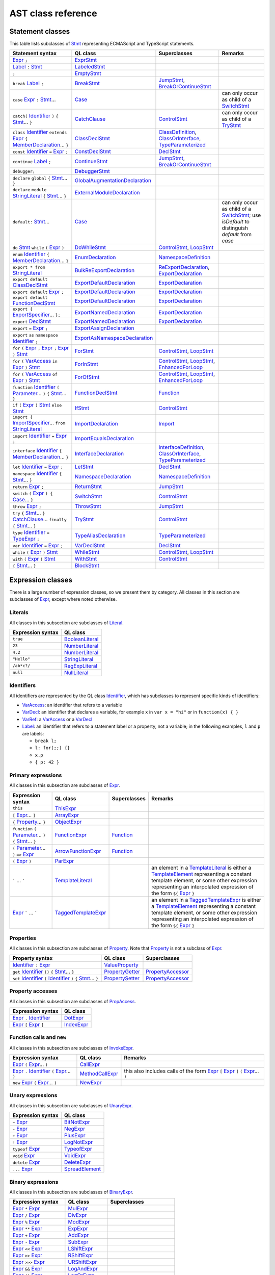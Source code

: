 AST class reference
===================

Statement classes
-----------------

This table lists subclasses of `Stmt <https://help.semmle.com/qldoc/javascript/semmle/javascript/Stmt.qll/type.Stmt$Stmt.html>`__ representing ECMAScript and TypeScript statements.

+---------------------------------------------------------------------------------------------------------------------------------------------------------------------------------------------------------------------------------------------------------------------------------------------------------------------------------------------------------------------------------------------------------------------------------------------+------------------------------------------------------------------------------------------------------------------------------------------------------------------+--------------------------------------------------------------------------------------------------------------------------------------------------------------------------------------------------------------------------------------------------------------------------------------------------------------------------------------------------------------------------------------------------------------------------+---------------------------------------------------------------------------------------------------------------------------------------------------------------------------------------------------+
| Statement syntax                                                                                                                                                                                                                                                                                                                                                                                                                            | QL class                                                                                                                                                         | Superclasses                                                                                                                                                                                                                                                                                                                                                                                                             | Remarks                                                                                                                                                                                           |
+=============================================================================================================================================================================================================================================================================================================================================================================================================================================+==================================================================================================================================================================+==========================================================================================================================================================================================================================================================================================================================================================================================================================+===================================================================================================================================================================================================+
| `Expr <https://help.semmle.com/qldoc/javascript/semmle/javascript/Expr.qll/type.Expr$Expr.html>`__  ``;``                                                                                                                                                                                                                                                                                                                                   | `ExprStmt <https://help.semmle.com/qldoc/javascript/semmle/javascript/Stmt.qll/type.Stmt$ExprStmt.html>`__                                                       |                                                                                                                                                                                                                                                                                                                                                                                                                          |                                                                                                                                                                                                   |
+---------------------------------------------------------------------------------------------------------------------------------------------------------------------------------------------------------------------------------------------------------------------------------------------------------------------------------------------------------------------------------------------------------------------------------------------+------------------------------------------------------------------------------------------------------------------------------------------------------------------+--------------------------------------------------------------------------------------------------------------------------------------------------------------------------------------------------------------------------------------------------------------------------------------------------------------------------------------------------------------------------------------------------------------------------+---------------------------------------------------------------------------------------------------------------------------------------------------------------------------------------------------+
| `Label <https://help.semmle.com/qldoc/javascript/semmle/javascript/Expr.qll/type.Expr$Label.html>`__ ``:`` `Stmt <https://help.semmle.com/qldoc/javascript/semmle/javascript/Stmt.qll/type.Stmt$Stmt.html>`__                                                                                                                                                                                                                               | `LabeledStmt <https://help.semmle.com/qldoc/javascript/semmle/javascript/Stmt.qll/type.Stmt$LabeledStmt.html>`__                                                 |                                                                                                                                                                                                                                                                                                                                                                                                                          |                                                                                                                                                                                                   |
+---------------------------------------------------------------------------------------------------------------------------------------------------------------------------------------------------------------------------------------------------------------------------------------------------------------------------------------------------------------------------------------------------------------------------------------------+------------------------------------------------------------------------------------------------------------------------------------------------------------------+--------------------------------------------------------------------------------------------------------------------------------------------------------------------------------------------------------------------------------------------------------------------------------------------------------------------------------------------------------------------------------------------------------------------------+---------------------------------------------------------------------------------------------------------------------------------------------------------------------------------------------------+
| ``;``                                                                                                                                                                                                                                                                                                                                                                                                                                       | `EmptyStmt <https://help.semmle.com/qldoc/javascript/semmle/javascript/Stmt.qll/type.Stmt$EmptyStmt.html>`__                                                     |                                                                                                                                                                                                                                                                                                                                                                                                                          |                                                                                                                                                                                                   |
+---------------------------------------------------------------------------------------------------------------------------------------------------------------------------------------------------------------------------------------------------------------------------------------------------------------------------------------------------------------------------------------------------------------------------------------------+------------------------------------------------------------------------------------------------------------------------------------------------------------------+--------------------------------------------------------------------------------------------------------------------------------------------------------------------------------------------------------------------------------------------------------------------------------------------------------------------------------------------------------------------------------------------------------------------------+---------------------------------------------------------------------------------------------------------------------------------------------------------------------------------------------------+
| ``break`` `Label <https://help.semmle.com/qldoc/javascript/semmle/javascript/Expr.qll/type.Expr$Label.html>`__ ``;``                                                                                                                                                                                                                                                                                                                        | `BreakStmt <https://help.semmle.com/qldoc/javascript/semmle/javascript/Stmt.qll/type.Stmt$BreakStmt.html>`__                                                     | `JumpStmt <https://help.semmle.com/qldoc/javascript/semmle/javascript/Stmt.qll/type.Stmt$JumpStmt.html>`__, `BreakOrContinueStmt <https://help.semmle.com/qldoc/javascript/semmle/javascript/Stmt.qll/type.Stmt$BreakOrContinueStmt.html>`__                                                                                                                                                                             |                                                                                                                                                                                                   |
+---------------------------------------------------------------------------------------------------------------------------------------------------------------------------------------------------------------------------------------------------------------------------------------------------------------------------------------------------------------------------------------------------------------------------------------------+------------------------------------------------------------------------------------------------------------------------------------------------------------------+--------------------------------------------------------------------------------------------------------------------------------------------------------------------------------------------------------------------------------------------------------------------------------------------------------------------------------------------------------------------------------------------------------------------------+---------------------------------------------------------------------------------------------------------------------------------------------------------------------------------------------------+
| ``case`` `Expr <https://help.semmle.com/qldoc/javascript/semmle/javascript/Expr.qll/type.Expr$Expr.html>`__ ``:`` `Stmt <https://help.semmle.com/qldoc/javascript/semmle/javascript/Stmt.qll/type.Stmt$Stmt.html>`__...                                                                                                                                                                                                                     | `Case <https://help.semmle.com/qldoc/javascript/semmle/javascript/Stmt.qll/type.Stmt$Case.html>`__                                                               |                                                                                                                                                                                                                                                                                                                                                                                                                          | can only occur as child of a `SwitchStmt <https://help.semmle.com/qldoc/javascript/semmle/javascript/Stmt.qll/type.Stmt$SwitchStmt.html>`__                                                       |
+---------------------------------------------------------------------------------------------------------------------------------------------------------------------------------------------------------------------------------------------------------------------------------------------------------------------------------------------------------------------------------------------------------------------------------------------+------------------------------------------------------------------------------------------------------------------------------------------------------------------+--------------------------------------------------------------------------------------------------------------------------------------------------------------------------------------------------------------------------------------------------------------------------------------------------------------------------------------------------------------------------------------------------------------------------+---------------------------------------------------------------------------------------------------------------------------------------------------------------------------------------------------+
| ``catch(`` `Identifier <https://help.semmle.com/qldoc/javascript/semmle/javascript/Expr.qll/type.Expr$Identifier.html>`__ ``)`` ``{`` `Stmt <https://help.semmle.com/qldoc/javascript/semmle/javascript/Stmt.qll/type.Stmt$Stmt.html>`__... ``}``                                                                                                                                                                                           | `CatchClause <https://help.semmle.com/qldoc/javascript/semmle/javascript/Stmt.qll/type.Stmt$CatchClause.html>`__                                                 | `ControlStmt <https://help.semmle.com/qldoc/javascript/semmle/javascript/Stmt.qll/type.Stmt$ControlStmt.html>`__                                                                                                                                                                                                                                                                                                         | can only occur as child of a `TryStmt <https://help.semmle.com/qldoc/javascript/semmle/javascript/Stmt.qll/type.Stmt$TryStmt.html>`__                                                             |
+---------------------------------------------------------------------------------------------------------------------------------------------------------------------------------------------------------------------------------------------------------------------------------------------------------------------------------------------------------------------------------------------------------------------------------------------+------------------------------------------------------------------------------------------------------------------------------------------------------------------+--------------------------------------------------------------------------------------------------------------------------------------------------------------------------------------------------------------------------------------------------------------------------------------------------------------------------------------------------------------------------------------------------------------------------+---------------------------------------------------------------------------------------------------------------------------------------------------------------------------------------------------+
| ``class`` `Identifier <https://help.semmle.com/qldoc/javascript/semmle/javascript/Expr.qll/type.Expr$Identifier.html>`__ ``extends`` `Expr <https://help.semmle.com/qldoc/javascript/semmle/javascript/Expr.qll/type.Expr$Expr.html>`__ ``{`` `MemberDeclaration <https://help.semmle.com/qldoc/javascript/semmle/javascript/Classes.qll/type.Classes$MemberDeclaration.html>`__... ``}``                                                   | `ClassDeclStmt <https://help.semmle.com/qldoc/javascript/semmle/javascript/Classes.qll/type.Classes$ClassDeclStmt.html>`__                                       | `ClassDefinition <https://help.semmle.com/qldoc/javascript/semmle/javascript/Classes.qll/type.Classes$ClassDefinition.html>`__, `ClassOrInterface <https://help.semmle.com/qldoc/javascript/semmle/javascript/Classes.qll/type.Classes$ClassOrInterface.html>`__, `TypeParameterized <https://help.semmle.com/qldoc/javascript/semmle/javascript/TypeScript.qll/type.TypeScript$TypeParameterized.html>`__               |                                                                                                                                                                                                   |
+---------------------------------------------------------------------------------------------------------------------------------------------------------------------------------------------------------------------------------------------------------------------------------------------------------------------------------------------------------------------------------------------------------------------------------------------+------------------------------------------------------------------------------------------------------------------------------------------------------------------+--------------------------------------------------------------------------------------------------------------------------------------------------------------------------------------------------------------------------------------------------------------------------------------------------------------------------------------------------------------------------------------------------------------------------+---------------------------------------------------------------------------------------------------------------------------------------------------------------------------------------------------+
| ``const`` `Identifier <https://help.semmle.com/qldoc/javascript/semmle/javascript/Expr.qll/type.Expr$Identifier.html>`__ ``=`` `Expr <https://help.semmle.com/qldoc/javascript/semmle/javascript/Expr.qll/type.Expr$Expr.html>`__ ``;``                                                                                                                                                                                                     | `ConstDeclStmt <https://help.semmle.com/qldoc/javascript/semmle/javascript/Stmt.qll/type.Stmt$ConstDeclStmt.html>`__                                             | `DeclStmt <https://help.semmle.com/qldoc/javascript/semmle/javascript/Stmt.qll/type.Stmt$DeclStmt.html>`__                                                                                                                                                                                                                                                                                                               |                                                                                                                                                                                                   |
+---------------------------------------------------------------------------------------------------------------------------------------------------------------------------------------------------------------------------------------------------------------------------------------------------------------------------------------------------------------------------------------------------------------------------------------------+------------------------------------------------------------------------------------------------------------------------------------------------------------------+--------------------------------------------------------------------------------------------------------------------------------------------------------------------------------------------------------------------------------------------------------------------------------------------------------------------------------------------------------------------------------------------------------------------------+---------------------------------------------------------------------------------------------------------------------------------------------------------------------------------------------------+
| ``continue`` `Label <https://help.semmle.com/qldoc/javascript/semmle/javascript/Expr.qll/type.Expr$Label.html>`__ ``;``                                                                                                                                                                                                                                                                                                                     | `ContinueStmt <https://help.semmle.com/qldoc/javascript/semmle/javascript/Stmt.qll/type.Stmt$ContinueStmt.html>`__                                               | `JumpStmt <https://help.semmle.com/qldoc/javascript/semmle/javascript/Stmt.qll/type.Stmt$JumpStmt.html>`__, `BreakOrContinueStmt <https://help.semmle.com/qldoc/javascript/semmle/javascript/Stmt.qll/type.Stmt$BreakOrContinueStmt.html>`__                                                                                                                                                                             |                                                                                                                                                                                                   |
+---------------------------------------------------------------------------------------------------------------------------------------------------------------------------------------------------------------------------------------------------------------------------------------------------------------------------------------------------------------------------------------------------------------------------------------------+------------------------------------------------------------------------------------------------------------------------------------------------------------------+--------------------------------------------------------------------------------------------------------------------------------------------------------------------------------------------------------------------------------------------------------------------------------------------------------------------------------------------------------------------------------------------------------------------------+---------------------------------------------------------------------------------------------------------------------------------------------------------------------------------------------------+
| ``debugger;``                                                                                                                                                                                                                                                                                                                                                                                                                               | `DebuggerStmt <https://help.semmle.com/qldoc/javascript/semmle/javascript/Stmt.qll/type.Stmt$DebuggerStmt.html>`__                                               |                                                                                                                                                                                                                                                                                                                                                                                                                          |                                                                                                                                                                                                   |
+---------------------------------------------------------------------------------------------------------------------------------------------------------------------------------------------------------------------------------------------------------------------------------------------------------------------------------------------------------------------------------------------------------------------------------------------+------------------------------------------------------------------------------------------------------------------------------------------------------------------+--------------------------------------------------------------------------------------------------------------------------------------------------------------------------------------------------------------------------------------------------------------------------------------------------------------------------------------------------------------------------------------------------------------------------+---------------------------------------------------------------------------------------------------------------------------------------------------------------------------------------------------+
| ``declare`` ``global`` ``{`` `Stmt <https://help.semmle.com/qldoc/javascript/semmle/javascript/Stmt.qll/type.Stmt$Stmt.html>`__... ``}``                                                                                                                                                                                                                                                                                                    | `GlobalAugmentationDeclaration <https://help.semmle.com/qldoc/javascript/semmle/javascript/TypeScript.qll/type.TypeScript$GlobalAugmentationDeclaration.html>`__ |                                                                                                                                                                                                                                                                                                                                                                                                                          |                                                                                                                                                                                                   |
+---------------------------------------------------------------------------------------------------------------------------------------------------------------------------------------------------------------------------------------------------------------------------------------------------------------------------------------------------------------------------------------------------------------------------------------------+------------------------------------------------------------------------------------------------------------------------------------------------------------------+--------------------------------------------------------------------------------------------------------------------------------------------------------------------------------------------------------------------------------------------------------------------------------------------------------------------------------------------------------------------------------------------------------------------------+---------------------------------------------------------------------------------------------------------------------------------------------------------------------------------------------------+
| ``declare`` ``module`` `StringLiteral <https://help.semmle.com/qldoc/javascript/semmle/javascript/Expr.qll/type.Expr$StringLiteral.html>`__ ``{`` `Stmt <https://help.semmle.com/qldoc/javascript/semmle/javascript/Stmt.qll/type.Stmt$Stmt.html>`__... ``}``                                                                                                                                                                               | `ExternalModuleDeclaration <https://help.semmle.com/qldoc/javascript/semmle/javascript/TypeScript.qll/type.TypeScript$ExternalModuleDeclaration.html>`__         |                                                                                                                                                                                                                                                                                                                                                                                                                          |                                                                                                                                                                                                   |
+---------------------------------------------------------------------------------------------------------------------------------------------------------------------------------------------------------------------------------------------------------------------------------------------------------------------------------------------------------------------------------------------------------------------------------------------+------------------------------------------------------------------------------------------------------------------------------------------------------------------+--------------------------------------------------------------------------------------------------------------------------------------------------------------------------------------------------------------------------------------------------------------------------------------------------------------------------------------------------------------------------------------------------------------------------+---------------------------------------------------------------------------------------------------------------------------------------------------------------------------------------------------+
| ``default:`` `Stmt <https://help.semmle.com/qldoc/javascript/semmle/javascript/Stmt.qll/type.Stmt$Stmt.html>`__...                                                                                                                                                                                                                                                                                                                          | `Case <https://help.semmle.com/qldoc/javascript/semmle/javascript/Stmt.qll/type.Stmt$Case.html>`__                                                               |                                                                                                                                                                                                                                                                                                                                                                                                                          | can only occur as child of a `SwitchStmt <https://help.semmle.com/qldoc/javascript/semmle/javascript/Stmt.qll/type.Stmt$SwitchStmt.html>`__; use `isDefault` to distinguish `default` from `case` |
+---------------------------------------------------------------------------------------------------------------------------------------------------------------------------------------------------------------------------------------------------------------------------------------------------------------------------------------------------------------------------------------------------------------------------------------------+------------------------------------------------------------------------------------------------------------------------------------------------------------------+--------------------------------------------------------------------------------------------------------------------------------------------------------------------------------------------------------------------------------------------------------------------------------------------------------------------------------------------------------------------------------------------------------------------------+---------------------------------------------------------------------------------------------------------------------------------------------------------------------------------------------------+
| ``do`` `Stmt <https://help.semmle.com/qldoc/javascript/semmle/javascript/Stmt.qll/type.Stmt$Stmt.html>`__ ``while`` ``(`` `Expr <https://help.semmle.com/qldoc/javascript/semmle/javascript/Expr.qll/type.Expr$Expr.html>`__ ``)``                                                                                                                                                                                                          | `DoWhileStmt <https://help.semmle.com/qldoc/javascript/semmle/javascript/Stmt.qll/type.Stmt$DoWhileStmt.html>`__                                                 | `ControlStmt <https://help.semmle.com/qldoc/javascript/semmle/javascript/Stmt.qll/type.Stmt$ControlStmt.html>`__, `LoopStmt <https://help.semmle.com/qldoc/javascript/semmle/javascript/Stmt.qll/type.Stmt$LoopStmt.html>`__                                                                                                                                                                                             |                                                                                                                                                                                                   |
+---------------------------------------------------------------------------------------------------------------------------------------------------------------------------------------------------------------------------------------------------------------------------------------------------------------------------------------------------------------------------------------------------------------------------------------------+------------------------------------------------------------------------------------------------------------------------------------------------------------------+--------------------------------------------------------------------------------------------------------------------------------------------------------------------------------------------------------------------------------------------------------------------------------------------------------------------------------------------------------------------------------------------------------------------------+---------------------------------------------------------------------------------------------------------------------------------------------------------------------------------------------------+
| ``enum`` `Identifier <https://help.semmle.com/qldoc/javascript/semmle/javascript/Expr.qll/type.Expr$Identifier.html>`__ ``{`` `MemberDeclaration <https://help.semmle.com/qldoc/javascript/semmle/javascript/Classes.qll/type.Classes$MemberDeclaration.html>`__... ``}``                                                                                                                                                                   | `EnumDeclaration <https://help.semmle.com/qldoc/javascript/semmle/javascript/TypeScript.qll/type.TypeScript$EnumDeclaration.html>`__                             | `NamespaceDefinition <https://help.semmle.com/qldoc/javascript/semmle/javascript/TypeScript.qll/type.TypeScript$NamespaceDefinition.html>`__                                                                                                                                                                                                                                                                             |                                                                                                                                                                                                   |
+---------------------------------------------------------------------------------------------------------------------------------------------------------------------------------------------------------------------------------------------------------------------------------------------------------------------------------------------------------------------------------------------------------------------------------------------+------------------------------------------------------------------------------------------------------------------------------------------------------------------+--------------------------------------------------------------------------------------------------------------------------------------------------------------------------------------------------------------------------------------------------------------------------------------------------------------------------------------------------------------------------------------------------------------------------+---------------------------------------------------------------------------------------------------------------------------------------------------------------------------------------------------+
| ``export * from`` `StringLiteral <https://help.semmle.com/qldoc/javascript/semmle/javascript/Expr.qll/type.Expr$StringLiteral.html>`__                                                                                                                                                                                                                                                                                                      | `BulkReExportDeclaration <https://help.semmle.com/qldoc/javascript/semmle/javascript/ES2015Modules.qll/type.ES2015Modules$BulkReExportDeclaration.html>`__       | `ReExportDeclaration <https://help.semmle.com/qldoc/javascript/semmle/javascript/ES2015Modules.qll/type.ES2015Modules$ReExportDeclaration.html>`__, `ExportDeclaration <https://help.semmle.com/qldoc/javascript/semmle/javascript/ES2015Modules.qll/type.ES2015Modules$ExportDeclaration.html>`__                                                                                                                       |                                                                                                                                                                                                   |
+---------------------------------------------------------------------------------------------------------------------------------------------------------------------------------------------------------------------------------------------------------------------------------------------------------------------------------------------------------------------------------------------------------------------------------------------+------------------------------------------------------------------------------------------------------------------------------------------------------------------+--------------------------------------------------------------------------------------------------------------------------------------------------------------------------------------------------------------------------------------------------------------------------------------------------------------------------------------------------------------------------------------------------------------------------+---------------------------------------------------------------------------------------------------------------------------------------------------------------------------------------------------+
| ``export default`` `ClassDeclStmt <https://help.semmle.com/qldoc/javascript/semmle/javascript/Classes.qll/type.Classes$ClassDeclStmt.html>`__                                                                                                                                                                                                                                                                                               | `ExportDefaultDeclaration <https://help.semmle.com/qldoc/javascript/semmle/javascript/ES2015Modules.qll/type.ES2015Modules$ExportDefaultDeclaration.html>`__     | `ExportDeclaration <https://help.semmle.com/qldoc/javascript/semmle/javascript/ES2015Modules.qll/type.ES2015Modules$ExportDeclaration.html>`__                                                                                                                                                                                                                                                                           |                                                                                                                                                                                                   |
+---------------------------------------------------------------------------------------------------------------------------------------------------------------------------------------------------------------------------------------------------------------------------------------------------------------------------------------------------------------------------------------------------------------------------------------------+------------------------------------------------------------------------------------------------------------------------------------------------------------------+--------------------------------------------------------------------------------------------------------------------------------------------------------------------------------------------------------------------------------------------------------------------------------------------------------------------------------------------------------------------------------------------------------------------------+---------------------------------------------------------------------------------------------------------------------------------------------------------------------------------------------------+
| ``export default`` `Expr <https://help.semmle.com/qldoc/javascript/semmle/javascript/Expr.qll/type.Expr$Expr.html>`__ ``;``                                                                                                                                                                                                                                                                                                                 | `ExportDefaultDeclaration <https://help.semmle.com/qldoc/javascript/semmle/javascript/ES2015Modules.qll/type.ES2015Modules$ExportDefaultDeclaration.html>`__     | `ExportDeclaration <https://help.semmle.com/qldoc/javascript/semmle/javascript/ES2015Modules.qll/type.ES2015Modules$ExportDeclaration.html>`__                                                                                                                                                                                                                                                                           |                                                                                                                                                                                                   |
+---------------------------------------------------------------------------------------------------------------------------------------------------------------------------------------------------------------------------------------------------------------------------------------------------------------------------------------------------------------------------------------------------------------------------------------------+------------------------------------------------------------------------------------------------------------------------------------------------------------------+--------------------------------------------------------------------------------------------------------------------------------------------------------------------------------------------------------------------------------------------------------------------------------------------------------------------------------------------------------------------------------------------------------------------------+---------------------------------------------------------------------------------------------------------------------------------------------------------------------------------------------------+
| ``export default`` `FunctionDeclStmt <https://help.semmle.com/qldoc/javascript/semmle/javascript/Stmt.qll/type.Stmt$FunctionDeclStmt.html>`__                                                                                                                                                                                                                                                                                               | `ExportDefaultDeclaration <https://help.semmle.com/qldoc/javascript/semmle/javascript/ES2015Modules.qll/type.ES2015Modules$ExportDefaultDeclaration.html>`__     | `ExportDeclaration <https://help.semmle.com/qldoc/javascript/semmle/javascript/ES2015Modules.qll/type.ES2015Modules$ExportDeclaration.html>`__                                                                                                                                                                                                                                                                           |                                                                                                                                                                                                   |
+---------------------------------------------------------------------------------------------------------------------------------------------------------------------------------------------------------------------------------------------------------------------------------------------------------------------------------------------------------------------------------------------------------------------------------------------+------------------------------------------------------------------------------------------------------------------------------------------------------------------+--------------------------------------------------------------------------------------------------------------------------------------------------------------------------------------------------------------------------------------------------------------------------------------------------------------------------------------------------------------------------------------------------------------------------+---------------------------------------------------------------------------------------------------------------------------------------------------------------------------------------------------+
| ``export {`` `ExportSpecifier <https://help.semmle.com/qldoc/javascript/semmle/javascript/ES2015Modules.qll/type.ES2015Modules$ExportSpecifier.html>`__... ``};``                                                                                                                                                                                                                                                                           | `ExportNamedDeclaration <https://help.semmle.com/qldoc/javascript/semmle/javascript/ES2015Modules.qll/type.ES2015Modules$ExportNamedDeclaration.html>`__         | `ExportDeclaration <https://help.semmle.com/qldoc/javascript/semmle/javascript/ES2015Modules.qll/type.ES2015Modules$ExportDeclaration.html>`__                                                                                                                                                                                                                                                                           |                                                                                                                                                                                                   |
+---------------------------------------------------------------------------------------------------------------------------------------------------------------------------------------------------------------------------------------------------------------------------------------------------------------------------------------------------------------------------------------------------------------------------------------------+------------------------------------------------------------------------------------------------------------------------------------------------------------------+--------------------------------------------------------------------------------------------------------------------------------------------------------------------------------------------------------------------------------------------------------------------------------------------------------------------------------------------------------------------------------------------------------------------------+---------------------------------------------------------------------------------------------------------------------------------------------------------------------------------------------------+
| ``export`` `DeclStmt <https://help.semmle.com/qldoc/javascript/semmle/javascript/Stmt.qll/type.Stmt$DeclStmt.html>`__                                                                                                                                                                                                                                                                                                                       | `ExportNamedDeclaration <https://help.semmle.com/qldoc/javascript/semmle/javascript/ES2015Modules.qll/type.ES2015Modules$ExportNamedDeclaration.html>`__         | `ExportDeclaration <https://help.semmle.com/qldoc/javascript/semmle/javascript/ES2015Modules.qll/type.ES2015Modules$ExportDeclaration.html>`__                                                                                                                                                                                                                                                                           |                                                                                                                                                                                                   |
+---------------------------------------------------------------------------------------------------------------------------------------------------------------------------------------------------------------------------------------------------------------------------------------------------------------------------------------------------------------------------------------------------------------------------------------------+------------------------------------------------------------------------------------------------------------------------------------------------------------------+--------------------------------------------------------------------------------------------------------------------------------------------------------------------------------------------------------------------------------------------------------------------------------------------------------------------------------------------------------------------------------------------------------------------------+---------------------------------------------------------------------------------------------------------------------------------------------------------------------------------------------------+
| ``export`` ``=`` `Expr <https://help.semmle.com/qldoc/javascript/semmle/javascript/Expr.qll/type.Expr$Expr.html>`__ ``;``                                                                                                                                                                                                                                                                                                                   | `ExportAssignDeclaration <https://help.semmle.com/qldoc/javascript/semmle/javascript/TypeScript.qll/type.TypeScript$ExportAssignDeclaration.html>`__             |                                                                                                                                                                                                                                                                                                                                                                                                                          |                                                                                                                                                                                                   |
+---------------------------------------------------------------------------------------------------------------------------------------------------------------------------------------------------------------------------------------------------------------------------------------------------------------------------------------------------------------------------------------------------------------------------------------------+------------------------------------------------------------------------------------------------------------------------------------------------------------------+--------------------------------------------------------------------------------------------------------------------------------------------------------------------------------------------------------------------------------------------------------------------------------------------------------------------------------------------------------------------------------------------------------------------------+---------------------------------------------------------------------------------------------------------------------------------------------------------------------------------------------------+
| ``export`` ``as`` ``namespace`` `Identifier <https://help.semmle.com/qldoc/javascript/semmle/javascript/Expr.qll/type.Expr$Identifier.html>`__ ``;``                                                                                                                                                                                                                                                                                        | `ExportAsNamespaceDeclaration <https://help.semmle.com/qldoc/javascript/semmle/javascript/TypeScript.qll/type.TypeScript$ExportAsNamespaceDeclaration.html>`__   |                                                                                                                                                                                                                                                                                                                                                                                                                          |                                                                                                                                                                                                   |
+---------------------------------------------------------------------------------------------------------------------------------------------------------------------------------------------------------------------------------------------------------------------------------------------------------------------------------------------------------------------------------------------------------------------------------------------+------------------------------------------------------------------------------------------------------------------------------------------------------------------+--------------------------------------------------------------------------------------------------------------------------------------------------------------------------------------------------------------------------------------------------------------------------------------------------------------------------------------------------------------------------------------------------------------------------+---------------------------------------------------------------------------------------------------------------------------------------------------------------------------------------------------+
| ``for`` ``(`` `Expr <https://help.semmle.com/qldoc/javascript/semmle/javascript/Expr.qll/type.Expr$Expr.html>`__ ``;`` `Expr <https://help.semmle.com/qldoc/javascript/semmle/javascript/Expr.qll/type.Expr$Expr.html>`__ ``;`` `Expr <https://help.semmle.com/qldoc/javascript/semmle/javascript/Expr.qll/type.Expr$Expr.html>`__ ``)`` `Stmt <https://help.semmle.com/qldoc/javascript/semmle/javascript/Stmt.qll/type.Stmt$Stmt.html>`__ | `ForStmt <https://help.semmle.com/qldoc/javascript/semmle/javascript/Stmt.qll/type.Stmt$ForStmt.html>`__                                                         | `ControlStmt <https://help.semmle.com/qldoc/javascript/semmle/javascript/Stmt.qll/type.Stmt$ControlStmt.html>`__, `LoopStmt <https://help.semmle.com/qldoc/javascript/semmle/javascript/Stmt.qll/type.Stmt$LoopStmt.html>`__                                                                                                                                                                                             |                                                                                                                                                                                                   |
+---------------------------------------------------------------------------------------------------------------------------------------------------------------------------------------------------------------------------------------------------------------------------------------------------------------------------------------------------------------------------------------------------------------------------------------------+------------------------------------------------------------------------------------------------------------------------------------------------------------------+--------------------------------------------------------------------------------------------------------------------------------------------------------------------------------------------------------------------------------------------------------------------------------------------------------------------------------------------------------------------------------------------------------------------------+---------------------------------------------------------------------------------------------------------------------------------------------------------------------------------------------------+
| ``for`` ``(`` `VarAccess <https://help.semmle.com/qldoc/javascript/semmle/javascript/Variables.qll/type.Variables$VarAccess.html>`__ ``in`` `Expr <https://help.semmle.com/qldoc/javascript/semmle/javascript/Expr.qll/type.Expr$Expr.html>`__ ``)`` `Stmt <https://help.semmle.com/qldoc/javascript/semmle/javascript/Stmt.qll/type.Stmt$Stmt.html>`__                                                                                     | `ForInStmt <https://help.semmle.com/qldoc/javascript/semmle/javascript/Stmt.qll/type.Stmt$ForInStmt.html>`__                                                     | `ControlStmt <https://help.semmle.com/qldoc/javascript/semmle/javascript/Stmt.qll/type.Stmt$ControlStmt.html>`__, `LoopStmt <https://help.semmle.com/qldoc/javascript/semmle/javascript/Stmt.qll/type.Stmt$LoopStmt.html>`__, `EnhancedForLoop <https://help.semmle.com/qldoc/javascript/semmle/javascript/Stmt.qll/type.Stmt$EnhancedForLoop.html>`__                                                                   |                                                                                                                                                                                                   |
+---------------------------------------------------------------------------------------------------------------------------------------------------------------------------------------------------------------------------------------------------------------------------------------------------------------------------------------------------------------------------------------------------------------------------------------------+------------------------------------------------------------------------------------------------------------------------------------------------------------------+--------------------------------------------------------------------------------------------------------------------------------------------------------------------------------------------------------------------------------------------------------------------------------------------------------------------------------------------------------------------------------------------------------------------------+---------------------------------------------------------------------------------------------------------------------------------------------------------------------------------------------------+
| ``for`` ``(`` `VarAccess <https://help.semmle.com/qldoc/javascript/semmle/javascript/Variables.qll/type.Variables$VarAccess.html>`__ ``of`` `Expr <https://help.semmle.com/qldoc/javascript/semmle/javascript/Expr.qll/type.Expr$Expr.html>`__ ``)`` `Stmt <https://help.semmle.com/qldoc/javascript/semmle/javascript/Stmt.qll/type.Stmt$Stmt.html>`__                                                                                     | `ForOfStmt <https://help.semmle.com/qldoc/javascript/semmle/javascript/Stmt.qll/type.Stmt$ForOfStmt.html>`__                                                     | `ControlStmt <https://help.semmle.com/qldoc/javascript/semmle/javascript/Stmt.qll/type.Stmt$ControlStmt.html>`__, `LoopStmt <https://help.semmle.com/qldoc/javascript/semmle/javascript/Stmt.qll/type.Stmt$LoopStmt.html>`__, `EnhancedForLoop <https://help.semmle.com/qldoc/javascript/semmle/javascript/Stmt.qll/type.Stmt$EnhancedForLoop.html>`__                                                                   |                                                                                                                                                                                                   |
+---------------------------------------------------------------------------------------------------------------------------------------------------------------------------------------------------------------------------------------------------------------------------------------------------------------------------------------------------------------------------------------------------------------------------------------------+------------------------------------------------------------------------------------------------------------------------------------------------------------------+--------------------------------------------------------------------------------------------------------------------------------------------------------------------------------------------------------------------------------------------------------------------------------------------------------------------------------------------------------------------------------------------------------------------------+---------------------------------------------------------------------------------------------------------------------------------------------------------------------------------------------------+
| ``function`` `Identifier <https://help.semmle.com/qldoc/javascript/semmle/javascript/Expr.qll/type.Expr$Identifier.html>`__ ``(`` `Parameter <https://help.semmle.com/qldoc/javascript/semmle/javascript/Variables.qll/type.Variables$Parameter.html>`__... ``)`` ``{`` `Stmt <https://help.semmle.com/qldoc/javascript/semmle/javascript/Stmt.qll/type.Stmt$Stmt.html>`__... ``}``                                                         | `FunctionDeclStmt <https://help.semmle.com/qldoc/javascript/semmle/javascript/Stmt.qll/type.Stmt$FunctionDeclStmt.html>`__                                       | `Function <https://help.semmle.com/qldoc/javascript/semmle/javascript/Functions.qll/type.Functions$Function.html>`__                                                                                                                                                                                                                                                                                                     |                                                                                                                                                                                                   |
+---------------------------------------------------------------------------------------------------------------------------------------------------------------------------------------------------------------------------------------------------------------------------------------------------------------------------------------------------------------------------------------------------------------------------------------------+------------------------------------------------------------------------------------------------------------------------------------------------------------------+--------------------------------------------------------------------------------------------------------------------------------------------------------------------------------------------------------------------------------------------------------------------------------------------------------------------------------------------------------------------------------------------------------------------------+---------------------------------------------------------------------------------------------------------------------------------------------------------------------------------------------------+
| ``if`` ``(`` `Expr <https://help.semmle.com/qldoc/javascript/semmle/javascript/Expr.qll/type.Expr$Expr.html>`__ ``)`` `Stmt <https://help.semmle.com/qldoc/javascript/semmle/javascript/Stmt.qll/type.Stmt$Stmt.html>`__ ``else`` `Stmt <https://help.semmle.com/qldoc/javascript/semmle/javascript/Stmt.qll/type.Stmt$Stmt.html>`__                                                                                                        | `IfStmt <https://help.semmle.com/qldoc/javascript/semmle/javascript/Stmt.qll/type.Stmt$IfStmt.html>`__                                                           | `ControlStmt <https://help.semmle.com/qldoc/javascript/semmle/javascript/Stmt.qll/type.Stmt$ControlStmt.html>`__                                                                                                                                                                                                                                                                                                         |                                                                                                                                                                                                   |
+---------------------------------------------------------------------------------------------------------------------------------------------------------------------------------------------------------------------------------------------------------------------------------------------------------------------------------------------------------------------------------------------------------------------------------------------+------------------------------------------------------------------------------------------------------------------------------------------------------------------+--------------------------------------------------------------------------------------------------------------------------------------------------------------------------------------------------------------------------------------------------------------------------------------------------------------------------------------------------------------------------------------------------------------------------+---------------------------------------------------------------------------------------------------------------------------------------------------------------------------------------------------+
| ``import {`` `ImportSpecifier <https://help.semmle.com/qldoc/javascript/semmle/javascript/ES2015Modules.qll/type.ES2015Modules$ImportSpecifier.html>`__... ``from`` `StringLiteral <https://help.semmle.com/qldoc/javascript/semmle/javascript/Expr.qll/type.Expr$StringLiteral.html>`__                                                                                                                                                    | `ImportDeclaration <https://help.semmle.com/qldoc/javascript/semmle/javascript/ES2015Modules.qll/type.ES2015Modules$ImportDeclaration.html>`__                   | `Import <https://help.semmle.com/qldoc/javascript/semmle/javascript/Modules.qll/type.Modules$Import.html>`__                                                                                                                                                                                                                                                                                                             |                                                                                                                                                                                                   |
+---------------------------------------------------------------------------------------------------------------------------------------------------------------------------------------------------------------------------------------------------------------------------------------------------------------------------------------------------------------------------------------------------------------------------------------------+------------------------------------------------------------------------------------------------------------------------------------------------------------------+--------------------------------------------------------------------------------------------------------------------------------------------------------------------------------------------------------------------------------------------------------------------------------------------------------------------------------------------------------------------------------------------------------------------------+---------------------------------------------------------------------------------------------------------------------------------------------------------------------------------------------------+
| ``import`` `Identifier <https://help.semmle.com/qldoc/javascript/semmle/javascript/Expr.qll/type.Expr$Identifier.html>`__ ``=`` `Expr <https://help.semmle.com/qldoc/javascript/semmle/javascript/Expr.qll/type.Expr$Expr.html>`__ ``;``                                                                                                                                                                                                    | `ImportEqualsDeclaration <https://help.semmle.com/qldoc/javascript/semmle/javascript/TypeScript.qll/type.TypeScript$ImportEqualsDeclaration.html>`__             |                                                                                                                                                                                                                                                                                                                                                                                                                          |                                                                                                                                                                                                   |
+---------------------------------------------------------------------------------------------------------------------------------------------------------------------------------------------------------------------------------------------------------------------------------------------------------------------------------------------------------------------------------------------------------------------------------------------+------------------------------------------------------------------------------------------------------------------------------------------------------------------+--------------------------------------------------------------------------------------------------------------------------------------------------------------------------------------------------------------------------------------------------------------------------------------------------------------------------------------------------------------------------------------------------------------------------+---------------------------------------------------------------------------------------------------------------------------------------------------------------------------------------------------+
| ``interface`` `Identifier <https://help.semmle.com/qldoc/javascript/semmle/javascript/Expr.qll/type.Expr$Identifier.html>`__ ``{`` `MemberDeclaration <https://help.semmle.com/qldoc/javascript/semmle/javascript/Classes.qll/type.Classes$MemberDeclaration.html>`__... ``}``                                                                                                                                                              | `InterfaceDeclaration <https://help.semmle.com/qldoc/javascript/semmle/javascript/TypeScript.qll/type.TypeScript$InterfaceDeclaration.html>`__                   | `InterfaceDefinition <https://help.semmle.com/qldoc/javascript/semmle/javascript/TypeScript.qll/type.TypeScript$InterfaceDefinition.html>`__, `ClassOrInterface <https://help.semmle.com/qldoc/javascript/semmle/javascript/Classes.qll/type.Classes$ClassOrInterface.html>`__, `TypeParameterized <https://help.semmle.com/qldoc/javascript/semmle/javascript/TypeScript.qll/type.TypeScript$TypeParameterized.html>`__ |                                                                                                                                                                                                   |
+---------------------------------------------------------------------------------------------------------------------------------------------------------------------------------------------------------------------------------------------------------------------------------------------------------------------------------------------------------------------------------------------------------------------------------------------+------------------------------------------------------------------------------------------------------------------------------------------------------------------+--------------------------------------------------------------------------------------------------------------------------------------------------------------------------------------------------------------------------------------------------------------------------------------------------------------------------------------------------------------------------------------------------------------------------+---------------------------------------------------------------------------------------------------------------------------------------------------------------------------------------------------+
| ``let`` `Identifier <https://help.semmle.com/qldoc/javascript/semmle/javascript/Expr.qll/type.Expr$Identifier.html>`__ ``=`` `Expr <https://help.semmle.com/qldoc/javascript/semmle/javascript/Expr.qll/type.Expr$Expr.html>`__ ``;``                                                                                                                                                                                                       | `LetStmt <https://help.semmle.com/qldoc/javascript/semmle/javascript/Stmt.qll/type.Stmt$LetStmt.html>`__                                                         | `DeclStmt <https://help.semmle.com/qldoc/javascript/semmle/javascript/Stmt.qll/type.Stmt$DeclStmt.html>`__                                                                                                                                                                                                                                                                                                               |                                                                                                                                                                                                   |
+---------------------------------------------------------------------------------------------------------------------------------------------------------------------------------------------------------------------------------------------------------------------------------------------------------------------------------------------------------------------------------------------------------------------------------------------+------------------------------------------------------------------------------------------------------------------------------------------------------------------+--------------------------------------------------------------------------------------------------------------------------------------------------------------------------------------------------------------------------------------------------------------------------------------------------------------------------------------------------------------------------------------------------------------------------+---------------------------------------------------------------------------------------------------------------------------------------------------------------------------------------------------+
| ``namespace`` `Identifier <https://help.semmle.com/qldoc/javascript/semmle/javascript/Expr.qll/type.Expr$Identifier.html>`__ ``{`` `Stmt <https://help.semmle.com/qldoc/javascript/semmle/javascript/Stmt.qll/type.Stmt$Stmt.html>`__... ``}``                                                                                                                                                                                              | `NamespaceDeclaration <https://help.semmle.com/qldoc/javascript/semmle/javascript/TypeScript.qll/type.TypeScript$NamespaceDeclaration.html>`__                   | `NamespaceDefinition <https://help.semmle.com/qldoc/javascript/semmle/javascript/TypeScript.qll/type.TypeScript$NamespaceDefinition.html>`__                                                                                                                                                                                                                                                                             |                                                                                                                                                                                                   |
+---------------------------------------------------------------------------------------------------------------------------------------------------------------------------------------------------------------------------------------------------------------------------------------------------------------------------------------------------------------------------------------------------------------------------------------------+------------------------------------------------------------------------------------------------------------------------------------------------------------------+--------------------------------------------------------------------------------------------------------------------------------------------------------------------------------------------------------------------------------------------------------------------------------------------------------------------------------------------------------------------------------------------------------------------------+---------------------------------------------------------------------------------------------------------------------------------------------------------------------------------------------------+
| ``return`` `Expr <https://help.semmle.com/qldoc/javascript/semmle/javascript/Expr.qll/type.Expr$Expr.html>`__ ``;``                                                                                                                                                                                                                                                                                                                         | `ReturnStmt <https://help.semmle.com/qldoc/javascript/semmle/javascript/Stmt.qll/type.Stmt$ReturnStmt.html>`__                                                   | `JumpStmt <https://help.semmle.com/qldoc/javascript/semmle/javascript/Stmt.qll/type.Stmt$JumpStmt.html>`__                                                                                                                                                                                                                                                                                                               |                                                                                                                                                                                                   |
+---------------------------------------------------------------------------------------------------------------------------------------------------------------------------------------------------------------------------------------------------------------------------------------------------------------------------------------------------------------------------------------------------------------------------------------------+------------------------------------------------------------------------------------------------------------------------------------------------------------------+--------------------------------------------------------------------------------------------------------------------------------------------------------------------------------------------------------------------------------------------------------------------------------------------------------------------------------------------------------------------------------------------------------------------------+---------------------------------------------------------------------------------------------------------------------------------------------------------------------------------------------------+
| ``switch`` ``(`` `Expr <https://help.semmle.com/qldoc/javascript/semmle/javascript/Expr.qll/type.Expr$Expr.html>`__ ``) {`` `Case <https://help.semmle.com/qldoc/javascript/semmle/javascript/Stmt.qll/type.Stmt$Case.html>`__... ``}``                                                                                                                                                                                                     | `SwitchStmt <https://help.semmle.com/qldoc/javascript/semmle/javascript/Stmt.qll/type.Stmt$SwitchStmt.html>`__                                                   | `ControlStmt <https://help.semmle.com/qldoc/javascript/semmle/javascript/Stmt.qll/type.Stmt$ControlStmt.html>`__                                                                                                                                                                                                                                                                                                         |                                                                                                                                                                                                   |
+---------------------------------------------------------------------------------------------------------------------------------------------------------------------------------------------------------------------------------------------------------------------------------------------------------------------------------------------------------------------------------------------------------------------------------------------+------------------------------------------------------------------------------------------------------------------------------------------------------------------+--------------------------------------------------------------------------------------------------------------------------------------------------------------------------------------------------------------------------------------------------------------------------------------------------------------------------------------------------------------------------------------------------------------------------+---------------------------------------------------------------------------------------------------------------------------------------------------------------------------------------------------+
| ``throw`` `Expr <https://help.semmle.com/qldoc/javascript/semmle/javascript/Expr.qll/type.Expr$Expr.html>`__ ``;``                                                                                                                                                                                                                                                                                                                          | `ThrowStmt <https://help.semmle.com/qldoc/javascript/semmle/javascript/Stmt.qll/type.Stmt$ThrowStmt.html>`__                                                     | `JumpStmt <https://help.semmle.com/qldoc/javascript/semmle/javascript/Stmt.qll/type.Stmt$JumpStmt.html>`__                                                                                                                                                                                                                                                                                                               |                                                                                                                                                                                                   |
+---------------------------------------------------------------------------------------------------------------------------------------------------------------------------------------------------------------------------------------------------------------------------------------------------------------------------------------------------------------------------------------------------------------------------------------------+------------------------------------------------------------------------------------------------------------------------------------------------------------------+--------------------------------------------------------------------------------------------------------------------------------------------------------------------------------------------------------------------------------------------------------------------------------------------------------------------------------------------------------------------------------------------------------------------------+---------------------------------------------------------------------------------------------------------------------------------------------------------------------------------------------------+
| ``try`` ``{`` `Stmt <https://help.semmle.com/qldoc/javascript/semmle/javascript/Stmt.qll/type.Stmt$Stmt.html>`__... ``}`` `CatchClause <https://help.semmle.com/qldoc/javascript/semmle/javascript/Stmt.qll/type.Stmt$CatchClause.html>`__... ``finally`` ``{`` `Stmt <https://help.semmle.com/qldoc/javascript/semmle/javascript/Stmt.qll/type.Stmt$Stmt.html>`__... ``}``                                                                 | `TryStmt <https://help.semmle.com/qldoc/javascript/semmle/javascript/Stmt.qll/type.Stmt$TryStmt.html>`__                                                         | `ControlStmt <https://help.semmle.com/qldoc/javascript/semmle/javascript/Stmt.qll/type.Stmt$ControlStmt.html>`__                                                                                                                                                                                                                                                                                                         |                                                                                                                                                                                                   |
+---------------------------------------------------------------------------------------------------------------------------------------------------------------------------------------------------------------------------------------------------------------------------------------------------------------------------------------------------------------------------------------------------------------------------------------------+------------------------------------------------------------------------------------------------------------------------------------------------------------------+--------------------------------------------------------------------------------------------------------------------------------------------------------------------------------------------------------------------------------------------------------------------------------------------------------------------------------------------------------------------------------------------------------------------------+---------------------------------------------------------------------------------------------------------------------------------------------------------------------------------------------------+
| ``type`` `Identifier <https://help.semmle.com/qldoc/javascript/semmle/javascript/Expr.qll/type.Expr$Identifier.html>`__ ``=`` `TypeExpr <https://help.semmle.com/qldoc/javascript/semmle/javascript/TypeScript.qll/type.TypeScript$TypeExpr.html>`__ ``;``                                                                                                                                                                                  | `TypeAliasDeclaration <https://help.semmle.com/qldoc/javascript/semmle/javascript/TypeScript.qll/type.TypeScript$TypeAliasDeclaration.html>`__                   | `TypeParameterized <https://help.semmle.com/qldoc/javascript/semmle/javascript/TypeScript.qll/type.TypeScript$TypeParameterized.html>`__                                                                                                                                                                                                                                                                                 |                                                                                                                                                                                                   |
+---------------------------------------------------------------------------------------------------------------------------------------------------------------------------------------------------------------------------------------------------------------------------------------------------------------------------------------------------------------------------------------------------------------------------------------------+------------------------------------------------------------------------------------------------------------------------------------------------------------------+--------------------------------------------------------------------------------------------------------------------------------------------------------------------------------------------------------------------------------------------------------------------------------------------------------------------------------------------------------------------------------------------------------------------------+---------------------------------------------------------------------------------------------------------------------------------------------------------------------------------------------------+
| ``var`` `Identifier <https://help.semmle.com/qldoc/javascript/semmle/javascript/Expr.qll/type.Expr$Identifier.html>`__ ``=`` `Expr <https://help.semmle.com/qldoc/javascript/semmle/javascript/Expr.qll/type.Expr$Expr.html>`__ ``;``                                                                                                                                                                                                       | `VarDeclStmt <https://help.semmle.com/qldoc/javascript/semmle/javascript/Stmt.qll/type.Stmt$VarDeclStmt.html>`__                                                 | `DeclStmt <https://help.semmle.com/qldoc/javascript/semmle/javascript/Stmt.qll/type.Stmt$DeclStmt.html>`__                                                                                                                                                                                                                                                                                                               |                                                                                                                                                                                                   |
+---------------------------------------------------------------------------------------------------------------------------------------------------------------------------------------------------------------------------------------------------------------------------------------------------------------------------------------------------------------------------------------------------------------------------------------------+------------------------------------------------------------------------------------------------------------------------------------------------------------------+--------------------------------------------------------------------------------------------------------------------------------------------------------------------------------------------------------------------------------------------------------------------------------------------------------------------------------------------------------------------------------------------------------------------------+---------------------------------------------------------------------------------------------------------------------------------------------------------------------------------------------------+
| ``while`` ``(`` `Expr <https://help.semmle.com/qldoc/javascript/semmle/javascript/Expr.qll/type.Expr$Expr.html>`__ ``)`` `Stmt <https://help.semmle.com/qldoc/javascript/semmle/javascript/Stmt.qll/type.Stmt$Stmt.html>`__                                                                                                                                                                                                                 | `WhileStmt <https://help.semmle.com/qldoc/javascript/semmle/javascript/Stmt.qll/type.Stmt$WhileStmt.html>`__                                                     | `ControlStmt <https://help.semmle.com/qldoc/javascript/semmle/javascript/Stmt.qll/type.Stmt$ControlStmt.html>`__, `LoopStmt <https://help.semmle.com/qldoc/javascript/semmle/javascript/Stmt.qll/type.Stmt$LoopStmt.html>`__                                                                                                                                                                                             |                                                                                                                                                                                                   |
+---------------------------------------------------------------------------------------------------------------------------------------------------------------------------------------------------------------------------------------------------------------------------------------------------------------------------------------------------------------------------------------------------------------------------------------------+------------------------------------------------------------------------------------------------------------------------------------------------------------------+--------------------------------------------------------------------------------------------------------------------------------------------------------------------------------------------------------------------------------------------------------------------------------------------------------------------------------------------------------------------------------------------------------------------------+---------------------------------------------------------------------------------------------------------------------------------------------------------------------------------------------------+
| ``with`` ``(`` `Expr <https://help.semmle.com/qldoc/javascript/semmle/javascript/Expr.qll/type.Expr$Expr.html>`__ ``)`` `Stmt <https://help.semmle.com/qldoc/javascript/semmle/javascript/Stmt.qll/type.Stmt$Stmt.html>`__                                                                                                                                                                                                                  | `WithStmt <https://help.semmle.com/qldoc/javascript/semmle/javascript/Stmt.qll/type.Stmt$WithStmt.html>`__                                                       | `ControlStmt <https://help.semmle.com/qldoc/javascript/semmle/javascript/Stmt.qll/type.Stmt$ControlStmt.html>`__                                                                                                                                                                                                                                                                                                         |                                                                                                                                                                                                   |
+---------------------------------------------------------------------------------------------------------------------------------------------------------------------------------------------------------------------------------------------------------------------------------------------------------------------------------------------------------------------------------------------------------------------------------------------+------------------------------------------------------------------------------------------------------------------------------------------------------------------+--------------------------------------------------------------------------------------------------------------------------------------------------------------------------------------------------------------------------------------------------------------------------------------------------------------------------------------------------------------------------------------------------------------------------+---------------------------------------------------------------------------------------------------------------------------------------------------------------------------------------------------+
| ``{`` `Stmt <https://help.semmle.com/qldoc/javascript/semmle/javascript/Stmt.qll/type.Stmt$Stmt.html>`__... ``}``                                                                                                                                                                                                                                                                                                                           | `BlockStmt <https://help.semmle.com/qldoc/javascript/semmle/javascript/Stmt.qll/type.Stmt$BlockStmt.html>`__                                                     |                                                                                                                                                                                                                                                                                                                                                                                                                          |                                                                                                                                                                                                   |
+---------------------------------------------------------------------------------------------------------------------------------------------------------------------------------------------------------------------------------------------------------------------------------------------------------------------------------------------------------------------------------------------------------------------------------------------+------------------------------------------------------------------------------------------------------------------------------------------------------------------+--------------------------------------------------------------------------------------------------------------------------------------------------------------------------------------------------------------------------------------------------------------------------------------------------------------------------------------------------------------------------------------------------------------------------+---------------------------------------------------------------------------------------------------------------------------------------------------------------------------------------------------+

Expression classes
------------------

There is a large number of expression classes, so we present them by category. All classes in this section are subclasses of `Expr <https://help.semmle.com/qldoc/javascript/semmle/javascript/Expr.qll/type.Expr$Expr.html>`__, except where noted otherwise.

Literals
~~~~~~~~

All classes in this subsection are subclasses of `Literal <https://help.semmle.com/qldoc/javascript/semmle/javascript/Expr.qll/type.Expr$Literal.html>`__.

+-------------------+------------------------------------------------------------------------------------------------------------------------+
| Expression syntax | QL class                                                                                                               |
+===================+========================================================================================================================+
| ``true``          | `BooleanLiteral <https://help.semmle.com/qldoc/javascript/semmle/javascript/Expr.qll/type.Expr$BooleanLiteral.html>`__ |
+-------------------+------------------------------------------------------------------------------------------------------------------------+
| ``23``            | `NumberLiteral <https://help.semmle.com/qldoc/javascript/semmle/javascript/Expr.qll/type.Expr$NumberLiteral.html>`__   |
+-------------------+------------------------------------------------------------------------------------------------------------------------+
| ``4.2``           | `NumberLiteral <https://help.semmle.com/qldoc/javascript/semmle/javascript/Expr.qll/type.Expr$NumberLiteral.html>`__   |
+-------------------+------------------------------------------------------------------------------------------------------------------------+
| ``"Hello"``       | `StringLiteral <https://help.semmle.com/qldoc/javascript/semmle/javascript/Expr.qll/type.Expr$StringLiteral.html>`__   |
+-------------------+------------------------------------------------------------------------------------------------------------------------+
| ``/ab*c?/``       | `RegExpLiteral <https://help.semmle.com/qldoc/javascript/semmle/javascript/Expr.qll/type.Expr$RegExpLiteral.html>`__   |
+-------------------+------------------------------------------------------------------------------------------------------------------------+
| ``null``          | `NullLiteral <https://help.semmle.com/qldoc/javascript/semmle/javascript/Expr.qll/type.Expr$NullLiteral.html>`__       |
+-------------------+------------------------------------------------------------------------------------------------------------------------+

Identifiers
~~~~~~~~~~~

All identifiers are represented by the QL class `Identifier <https://help.semmle.com/qldoc/javascript/semmle/javascript/Expr.qll/type.Expr$Identifier.html>`__, which has subclasses to represent specific kinds of identifiers:

- `VarAccess <https://help.semmle.com/qldoc/javascript/semmle/javascript/Variables.qll/type.Variables$VarAccess.html>`__: an identifier that refers to a variable
- `VarDecl <https://help.semmle.com/qldoc/javascript/semmle/javascript/Variables.qll/type.Variables$VarDecl.html>`__: an identifier that declares a variable, for example ``x`` in ``var x = "hi"`` or in ``function(x) { }``
- `VarRef <https://help.semmle.com/qldoc/javascript/semmle/javascript/Variables.qll/type.Variables$VarRef.html>`__: a `VarAccess <https://help.semmle.com/qldoc/javascript/semmle/javascript/Variables.qll/type.Variables$VarAccess.html>`__ or a `VarDecl <https://help.semmle.com/qldoc/javascript/semmle/javascript/Variables.qll/type.Variables$VarDecl.html>`__
- `Label <https://help.semmle.com/qldoc/javascript/semmle/javascript/Expr.qll/type.Expr$Label.html>`__: an identifier that refers to a statement label or a property, not a variable; in the following examples, ``l`` and ``p`` are labels:

  - ``break l;``
  - ``l: for(;;) {}``
  - ``x.p``
  - ``{ p: 42 }``


Primary expressions
~~~~~~~~~~~~~~~~~~~

All classes in this subsection are subclasses of `Expr <https://help.semmle.com/qldoc/javascript/semmle/javascript/Expr.qll/type.Expr$Expr.html>`__.

+----------------------------------------------------------------------------------------------------------------------------------------------------------------------------------------------------------------------------------------------------------------------+------------------------------------------------------------------------------------------------------------------------------------------+----------------------------------------------------------------------------------------------------------------------+------------------------------------------------------------------------------------------------------------------------------------------------------------------------------------------------------------------------------------------------------------------------------------------------------------------------------------------------------------------------------------------------------------------------------------------------------------------------------------------------------------------------------------------------+
| Expression syntax                                                                                                                                                                                                                                                    | QL class                                                                                                                                 | Superclasses                                                                                                         | Remarks                                                                                                                                                                                                                                                                                                                                                                                                                                                                                                                                        |
+======================================================================================================================================================================================================================================================================+==========================================================================================================================================+======================================================================================================================+================================================================================================================================================================================================================================================================================================================================================================================================================================================================================================================================================+
| ``this``                                                                                                                                                                                                                                                             | `ThisExpr <https://help.semmle.com/qldoc/javascript/semmle/javascript/Expr.qll/type.Expr$ThisExpr.html>`__                               |                                                                                                                      |                                                                                                                                                                                                                                                                                                                                                                                                                                                                                                                                                |
+----------------------------------------------------------------------------------------------------------------------------------------------------------------------------------------------------------------------------------------------------------------------+------------------------------------------------------------------------------------------------------------------------------------------+----------------------------------------------------------------------------------------------------------------------+------------------------------------------------------------------------------------------------------------------------------------------------------------------------------------------------------------------------------------------------------------------------------------------------------------------------------------------------------------------------------------------------------------------------------------------------------------------------------------------------------------------------------------------------+
| ``[`` `Expr <https://help.semmle.com/qldoc/javascript/semmle/javascript/Expr.qll/type.Expr$Expr.html>`__... ``]``                                                                                                                                                    | `ArrayExpr <https://help.semmle.com/qldoc/javascript/semmle/javascript/Expr.qll/type.Expr$ArrayExpr.html>`__                             |                                                                                                                      |                                                                                                                                                                                                                                                                                                                                                                                                                                                                                                                                                |
+----------------------------------------------------------------------------------------------------------------------------------------------------------------------------------------------------------------------------------------------------------------------+------------------------------------------------------------------------------------------------------------------------------------------+----------------------------------------------------------------------------------------------------------------------+------------------------------------------------------------------------------------------------------------------------------------------------------------------------------------------------------------------------------------------------------------------------------------------------------------------------------------------------------------------------------------------------------------------------------------------------------------------------------------------------------------------------------------------------+
| ``{`` `Property <https://help.semmle.com/qldoc/javascript/semmle/javascript/Expr.qll/type.Expr$Property.html>`__... ``}``                                                                                                                                            | `ObjectExpr <https://help.semmle.com/qldoc/javascript/semmle/javascript/Expr.qll/type.Expr$ObjectExpr.html>`__                           |                                                                                                                      |                                                                                                                                                                                                                                                                                                                                                                                                                                                                                                                                                |
+----------------------------------------------------------------------------------------------------------------------------------------------------------------------------------------------------------------------------------------------------------------------+------------------------------------------------------------------------------------------------------------------------------------------+----------------------------------------------------------------------------------------------------------------------+------------------------------------------------------------------------------------------------------------------------------------------------------------------------------------------------------------------------------------------------------------------------------------------------------------------------------------------------------------------------------------------------------------------------------------------------------------------------------------------------------------------------------------------------+
| ``function`` ``(`` `Parameter <https://help.semmle.com/qldoc/javascript/semmle/javascript/Variables.qll/type.Variables$Parameter.html>`__... ``)`` ``{`` `Stmt <https://help.semmle.com/qldoc/javascript/semmle/javascript/Stmt.qll/type.Stmt$Stmt.html>`__... ``}`` | `FunctionExpr <https://help.semmle.com/qldoc/javascript/semmle/javascript/Expr.qll/type.Expr$FunctionExpr.html>`__                       | `Function <https://help.semmle.com/qldoc/javascript/semmle/javascript/Functions.qll/type.Functions$Function.html>`__ |                                                                                                                                                                                                                                                                                                                                                                                                                                                                                                                                                |
+----------------------------------------------------------------------------------------------------------------------------------------------------------------------------------------------------------------------------------------------------------------------+------------------------------------------------------------------------------------------------------------------------------------------+----------------------------------------------------------------------------------------------------------------------+------------------------------------------------------------------------------------------------------------------------------------------------------------------------------------------------------------------------------------------------------------------------------------------------------------------------------------------------------------------------------------------------------------------------------------------------------------------------------------------------------------------------------------------------+
| ``(`` `Parameter <https://help.semmle.com/qldoc/javascript/semmle/javascript/Variables.qll/type.Variables$Parameter.html>`__... ``)`` ``=>`` `Expr <https://help.semmle.com/qldoc/javascript/semmle/javascript/Expr.qll/type.Expr$Expr.html>`__                      | `ArrowFunctionExpr <https://help.semmle.com/qldoc/javascript/semmle/javascript/Expr.qll/type.Expr$ArrowFunctionExpr.html>`__             | `Function <https://help.semmle.com/qldoc/javascript/semmle/javascript/Functions.qll/type.Functions$Function.html>`__ |                                                                                                                                                                                                                                                                                                                                                                                                                                                                                                                                                |
+----------------------------------------------------------------------------------------------------------------------------------------------------------------------------------------------------------------------------------------------------------------------+------------------------------------------------------------------------------------------------------------------------------------------+----------------------------------------------------------------------------------------------------------------------+------------------------------------------------------------------------------------------------------------------------------------------------------------------------------------------------------------------------------------------------------------------------------------------------------------------------------------------------------------------------------------------------------------------------------------------------------------------------------------------------------------------------------------------------+
| ``(`` `Expr <https://help.semmle.com/qldoc/javascript/semmle/javascript/Expr.qll/type.Expr$Expr.html>`__ ``)``                                                                                                                                                       | `ParExpr <https://help.semmle.com/qldoc/javascript/semmle/javascript/Expr.qll/type.Expr$ParExpr.html>`__                                 |                                                                                                                      |                                                                                                                                                                                                                                                                                                                                                                                                                                                                                                                                                |
+----------------------------------------------------------------------------------------------------------------------------------------------------------------------------------------------------------------------------------------------------------------------+------------------------------------------------------------------------------------------------------------------------------------------+----------------------------------------------------------------------------------------------------------------------+------------------------------------------------------------------------------------------------------------------------------------------------------------------------------------------------------------------------------------------------------------------------------------------------------------------------------------------------------------------------------------------------------------------------------------------------------------------------------------------------------------------------------------------------+
| ````` ... `````                                                                                                                                                                                                                                                      | `TemplateLiteral <https://help.semmle.com/qldoc/javascript/semmle/javascript/Templates.qll/type.Templates$TemplateLiteral.html>`__       |                                                                                                                      | an element in a `TemplateLiteral <https://help.semmle.com/qldoc/javascript/semmle/javascript/Templates.qll/type.Templates$TemplateLiteral.html>`__ is either a `TemplateElement <https://help.semmle.com/qldoc/javascript/semmle/javascript/Templates.qll/type.Templates$TemplateElement.html>`__ representing a constant template element, or some other expression representing an interpolated expression of the form ``${`` `Expr <https://help.semmle.com/qldoc/javascript/semmle/javascript/Expr.qll/type.Expr$Expr.html>`__ ``}``       |
+----------------------------------------------------------------------------------------------------------------------------------------------------------------------------------------------------------------------------------------------------------------------+------------------------------------------------------------------------------------------------------------------------------------------+----------------------------------------------------------------------------------------------------------------------+------------------------------------------------------------------------------------------------------------------------------------------------------------------------------------------------------------------------------------------------------------------------------------------------------------------------------------------------------------------------------------------------------------------------------------------------------------------------------------------------------------------------------------------------+
| `Expr <https://help.semmle.com/qldoc/javascript/semmle/javascript/Expr.qll/type.Expr$Expr.html>`__ ````` ... `````                                                                                                                                                   | `TaggedTemplateExpr <https://help.semmle.com/qldoc/javascript/semmle/javascript/Templates.qll/type.Templates$TaggedTemplateExpr.html>`__ |                                                                                                                      | an element in a `TaggedTemplateExpr <https://help.semmle.com/qldoc/javascript/semmle/javascript/Templates.qll/type.Templates$TaggedTemplateExpr.html>`__ is either a `TemplateElement <https://help.semmle.com/qldoc/javascript/semmle/javascript/Templates.qll/type.Templates$TemplateElement.html>`__ representing a constant template element, or some other expression representing an interpolated expression of the form ``${`` `Expr <https://help.semmle.com/qldoc/javascript/semmle/javascript/Expr.qll/type.Expr$Expr.html>`__ ``}`` |
+----------------------------------------------------------------------------------------------------------------------------------------------------------------------------------------------------------------------------------------------------------------------+------------------------------------------------------------------------------------------------------------------------------------------+----------------------------------------------------------------------------------------------------------------------+------------------------------------------------------------------------------------------------------------------------------------------------------------------------------------------------------------------------------------------------------------------------------------------------------------------------------------------------------------------------------------------------------------------------------------------------------------------------------------------------------------------------------------------------+

Properties
~~~~~~~~~~

All classes in this subsection are subclasses of `Property <https://help.semmle.com/qldoc/javascript/semmle/javascript/Expr.qll/type.Expr$Property.html>`__. Note that `Property <https://help.semmle.com/qldoc/javascript/semmle/javascript/Expr.qll/type.Expr$Property.html>`__ is not a subclass of `Expr <https://help.semmle.com/qldoc/javascript/semmle/javascript/Expr.qll/type.Expr$Expr.html>`__.

+---------------------------------------------------------------------------------------------------------------------------------------------------------------------------------------------------------------------------------------------------------------------------------------------------------------------------------------------------------------------+------------------------------------------------------------------------------------------------------------------------+----------------------------------------------------------------------------------------------------------------------------+
| Property syntax                                                                                                                                                                                                                                                                                                                                                     | QL class                                                                                                               | Superclasses                                                                                                               |
+=====================================================================================================================================================================================================================================================================================================================================================================+========================================================================================================================+============================================================================================================================+
| `Identifier <https://help.semmle.com/qldoc/javascript/semmle/javascript/Expr.qll/type.Expr$Identifier.html>`__ ``:`` `Expr <https://help.semmle.com/qldoc/javascript/semmle/javascript/Expr.qll/type.Expr$Expr.html>`__                                                                                                                                             | `ValueProperty <https://help.semmle.com/qldoc/javascript/semmle/javascript/Expr.qll/type.Expr$ValueProperty.html>`__   |                                                                                                                            |
+---------------------------------------------------------------------------------------------------------------------------------------------------------------------------------------------------------------------------------------------------------------------------------------------------------------------------------------------------------------------+------------------------------------------------------------------------------------------------------------------------+----------------------------------------------------------------------------------------------------------------------------+
| ``get`` `Identifier <https://help.semmle.com/qldoc/javascript/semmle/javascript/Expr.qll/type.Expr$Identifier.html>`__ ``()`` ``{`` `Stmt <https://help.semmle.com/qldoc/javascript/semmle/javascript/Stmt.qll/type.Stmt$Stmt.html>`__... ``}``                                                                                                                     | `PropertyGetter <https://help.semmle.com/qldoc/javascript/semmle/javascript/Expr.qll/type.Expr$PropertyGetter.html>`__ | `PropertyAccessor <https://help.semmle.com/qldoc/javascript/semmle/javascript/Expr.qll/type.Expr$PropertyAccessor.html>`__ |
+---------------------------------------------------------------------------------------------------------------------------------------------------------------------------------------------------------------------------------------------------------------------------------------------------------------------------------------------------------------------+------------------------------------------------------------------------------------------------------------------------+----------------------------------------------------------------------------------------------------------------------------+
| ``set`` `Identifier <https://help.semmle.com/qldoc/javascript/semmle/javascript/Expr.qll/type.Expr$Identifier.html>`__ ``(`` `Identifier <https://help.semmle.com/qldoc/javascript/semmle/javascript/Expr.qll/type.Expr$Identifier.html>`__ ``)`` ``{`` `Stmt <https://help.semmle.com/qldoc/javascript/semmle/javascript/Stmt.qll/type.Stmt$Stmt.html>`__... ``}`` | `PropertySetter <https://help.semmle.com/qldoc/javascript/semmle/javascript/Expr.qll/type.Expr$PropertySetter.html>`__ | `PropertyAccessor <https://help.semmle.com/qldoc/javascript/semmle/javascript/Expr.qll/type.Expr$PropertyAccessor.html>`__ |
+---------------------------------------------------------------------------------------------------------------------------------------------------------------------------------------------------------------------------------------------------------------------------------------------------------------------------------------------------------------------+------------------------------------------------------------------------------------------------------------------------+----------------------------------------------------------------------------------------------------------------------------+

Property accesses
~~~~~~~~~~~~~~~~~

All classes in this subsection are subclasses of `PropAccess <https://help.semmle.com/qldoc/javascript/semmle/javascript/Expr.qll/type.Expr$PropAccess.html>`__.

+-------------------------------------------------------------------------------------------------------------------------------------------------------------------------------------------------------------------------+--------------------------------------------------------------------------------------------------------------+
| Expression syntax                                                                                                                                                                                                       | QL class                                                                                                     |
+=========================================================================================================================================================================================================================+==============================================================================================================+
| `Expr <https://help.semmle.com/qldoc/javascript/semmle/javascript/Expr.qll/type.Expr$Expr.html>`__ ``.`` `Identifier <https://help.semmle.com/qldoc/javascript/semmle/javascript/Expr.qll/type.Expr$Identifier.html>`__ | `DotExpr <https://help.semmle.com/qldoc/javascript/semmle/javascript/Expr.qll/type.Expr$DotExpr.html>`__     |
+-------------------------------------------------------------------------------------------------------------------------------------------------------------------------------------------------------------------------+--------------------------------------------------------------------------------------------------------------+
| `Expr <https://help.semmle.com/qldoc/javascript/semmle/javascript/Expr.qll/type.Expr$Expr.html>`__ ``[`` `Expr <https://help.semmle.com/qldoc/javascript/semmle/javascript/Expr.qll/type.Expr$Expr.html>`__ ``]``       | `IndexExpr <https://help.semmle.com/qldoc/javascript/semmle/javascript/Expr.qll/type.Expr$IndexExpr.html>`__ |
+-------------------------------------------------------------------------------------------------------------------------------------------------------------------------------------------------------------------------+--------------------------------------------------------------------------------------------------------------+

Function calls and ``new``
~~~~~~~~~~~~~~~~~~~~~~~~~~

All classes in this subsection are subclasses of `InvokeExpr <https://help.semmle.com/qldoc/javascript/semmle/javascript/Expr.qll/type.Expr$InvokeExpr.html>`__.

+--------------------------------------------------------------------------------------------------------------------------------------------------------------------------------------------------------------------------------------------------------------------------------------------------------------------------------------------+------------------------------------------------------------------------------------------------------------------------+--------------------------------------------------------------------------------------------------------------------------------------------------------------------------------------------------------------------------------------------------------------------------------------------------------------------------------------------------------------------------+
| Expression syntax                                                                                                                                                                                                                                                                                                                          | QL class                                                                                                               | Remarks                                                                                                                                                                                                                                                                                                                                                                  |
+============================================================================================================================================================================================================================================================================================================================================+========================================================================================================================+==========================================================================================================================================================================================================================================================================================================================================================================+
| `Expr <https://help.semmle.com/qldoc/javascript/semmle/javascript/Expr.qll/type.Expr$Expr.html>`__ ``(`` `Expr <https://help.semmle.com/qldoc/javascript/semmle/javascript/Expr.qll/type.Expr$Expr.html>`__... ``)``                                                                                                                       | `CallExpr <https://help.semmle.com/qldoc/javascript/semmle/javascript/Expr.qll/type.Expr$CallExpr.html>`__             |                                                                                                                                                                                                                                                                                                                                                                          |
+--------------------------------------------------------------------------------------------------------------------------------------------------------------------------------------------------------------------------------------------------------------------------------------------------------------------------------------------+------------------------------------------------------------------------------------------------------------------------+--------------------------------------------------------------------------------------------------------------------------------------------------------------------------------------------------------------------------------------------------------------------------------------------------------------------------------------------------------------------------+
| `Expr <https://help.semmle.com/qldoc/javascript/semmle/javascript/Expr.qll/type.Expr$Expr.html>`__ ``.`` `Identifier <https://help.semmle.com/qldoc/javascript/semmle/javascript/Expr.qll/type.Expr$Identifier.html>`__  ``(`` `Expr <https://help.semmle.com/qldoc/javascript/semmle/javascript/Expr.qll/type.Expr$Expr.html>`__... ``)`` | `MethodCallExpr <https://help.semmle.com/qldoc/javascript/semmle/javascript/Expr.qll/type.Expr$MethodCallExpr.html>`__ | this also includes calls of the form `Expr <https://help.semmle.com/qldoc/javascript/semmle/javascript/Expr.qll/type.Expr$Expr.html>`__ ``[`` `Expr <https://help.semmle.com/qldoc/javascript/semmle/javascript/Expr.qll/type.Expr$Expr.html>`__ ``]`` ``(`` `Expr <https://help.semmle.com/qldoc/javascript/semmle/javascript/Expr.qll/type.Expr$Expr.html>`__... ``)`` |
+--------------------------------------------------------------------------------------------------------------------------------------------------------------------------------------------------------------------------------------------------------------------------------------------------------------------------------------------+------------------------------------------------------------------------------------------------------------------------+--------------------------------------------------------------------------------------------------------------------------------------------------------------------------------------------------------------------------------------------------------------------------------------------------------------------------------------------------------------------------+
| ``new`` `Expr <https://help.semmle.com/qldoc/javascript/semmle/javascript/Expr.qll/type.Expr$Expr.html>`__ ``(`` `Expr <https://help.semmle.com/qldoc/javascript/semmle/javascript/Expr.qll/type.Expr$Expr.html>`__... ``)``                                                                                                               | `NewExpr <https://help.semmle.com/qldoc/javascript/semmle/javascript/Expr.qll/type.Expr$NewExpr.html>`__               |                                                                                                                                                                                                                                                                                                                                                                          |
+--------------------------------------------------------------------------------------------------------------------------------------------------------------------------------------------------------------------------------------------------------------------------------------------------------------------------------------------+------------------------------------------------------------------------------------------------------------------------+--------------------------------------------------------------------------------------------------------------------------------------------------------------------------------------------------------------------------------------------------------------------------------------------------------------------------------------------------------------------------+

Unary expressions
~~~~~~~~~~~~~~~~~

All classes in this subsection are subclasses of `UnaryExpr <https://help.semmle.com/qldoc/javascript/semmle/javascript/Expr.qll/type.Expr$UnaryExpr.html>`__.

+---------------------------------------------------------------------------------------------------------------+----------------------------------------------------------------------------------------------------------------------+
| Expression syntax                                                                                             | QL class                                                                                                             |
+===============================================================================================================+======================================================================================================================+
| ``~`` `Expr <https://help.semmle.com/qldoc/javascript/semmle/javascript/Expr.qll/type.Expr$Expr.html>`__      | `BitNotExpr <https://help.semmle.com/qldoc/javascript/semmle/javascript/Expr.qll/type.Expr$BitNotExpr.html>`__       |
+---------------------------------------------------------------------------------------------------------------+----------------------------------------------------------------------------------------------------------------------+
| ``-`` `Expr <https://help.semmle.com/qldoc/javascript/semmle/javascript/Expr.qll/type.Expr$Expr.html>`__      | `NegExpr <https://help.semmle.com/qldoc/javascript/semmle/javascript/Expr.qll/type.Expr$NegExpr.html>`__             |
+---------------------------------------------------------------------------------------------------------------+----------------------------------------------------------------------------------------------------------------------+
| ``+`` `Expr <https://help.semmle.com/qldoc/javascript/semmle/javascript/Expr.qll/type.Expr$Expr.html>`__      | `PlusExpr <https://help.semmle.com/qldoc/javascript/semmle/javascript/Expr.qll/type.Expr$PlusExpr.html>`__           |
+---------------------------------------------------------------------------------------------------------------+----------------------------------------------------------------------------------------------------------------------+
| ``!`` `Expr <https://help.semmle.com/qldoc/javascript/semmle/javascript/Expr.qll/type.Expr$Expr.html>`__      | `LogNotExpr <https://help.semmle.com/qldoc/javascript/semmle/javascript/Expr.qll/type.Expr$LogNotExpr.html>`__       |
+---------------------------------------------------------------------------------------------------------------+----------------------------------------------------------------------------------------------------------------------+
| ``typeof`` `Expr <https://help.semmle.com/qldoc/javascript/semmle/javascript/Expr.qll/type.Expr$Expr.html>`__ | `TypeofExpr <https://help.semmle.com/qldoc/javascript/semmle/javascript/Expr.qll/type.Expr$TypeofExpr.html>`__       |
+---------------------------------------------------------------------------------------------------------------+----------------------------------------------------------------------------------------------------------------------+
| ``void`` `Expr <https://help.semmle.com/qldoc/javascript/semmle/javascript/Expr.qll/type.Expr$Expr.html>`__   | `VoidExpr <https://help.semmle.com/qldoc/javascript/semmle/javascript/Expr.qll/type.Expr$VoidExpr.html>`__           |
+---------------------------------------------------------------------------------------------------------------+----------------------------------------------------------------------------------------------------------------------+
| ``delete`` `Expr <https://help.semmle.com/qldoc/javascript/semmle/javascript/Expr.qll/type.Expr$Expr.html>`__ | `DeleteExpr <https://help.semmle.com/qldoc/javascript/semmle/javascript/Expr.qll/type.Expr$DeleteExpr.html>`__       |
+---------------------------------------------------------------------------------------------------------------+----------------------------------------------------------------------------------------------------------------------+
| ``...`` `Expr <https://help.semmle.com/qldoc/javascript/semmle/javascript/Expr.qll/type.Expr$Expr.html>`__    | `SpreadElement <https://help.semmle.com/qldoc/javascript/semmle/javascript/Expr.qll/type.Expr$SpreadElement.html>`__ |
+---------------------------------------------------------------------------------------------------------------+----------------------------------------------------------------------------------------------------------------------+

Binary expressions
~~~~~~~~~~~~~~~~~~

All classes in this subsection are subclasses of `BinaryExpr <https://help.semmle.com/qldoc/javascript/semmle/javascript/Expr.qll/type.Expr$BinaryExpr.html>`__.

+----------------------------------------------------------------------------------------------------------------------------------------------------------------------------------------------------------------------+------------------------------------------------------------------------------------------------------------------------+------------------------------------------------------------------------------------------------------------------------------------------------------------------------------------------------------------------------------------+
| Expression syntax                                                                                                                                                                                                    | QL class                                                                                                               | Superclasses                                                                                                                                                                                                                       |
+======================================================================================================================================================================================================================+========================================================================================================================+====================================================================================================================================================================================================================================+
| `Expr <https://help.semmle.com/qldoc/javascript/semmle/javascript/Expr.qll/type.Expr$Expr.html>`__ ``*`` `Expr <https://help.semmle.com/qldoc/javascript/semmle/javascript/Expr.qll/type.Expr$Expr.html>`__          | `MulExpr <https://help.semmle.com/qldoc/javascript/semmle/javascript/Expr.qll/type.Expr$MulExpr.html>`__               |                                                                                                                                                                                                                                    |
+----------------------------------------------------------------------------------------------------------------------------------------------------------------------------------------------------------------------+------------------------------------------------------------------------------------------------------------------------+------------------------------------------------------------------------------------------------------------------------------------------------------------------------------------------------------------------------------------+
| `Expr <https://help.semmle.com/qldoc/javascript/semmle/javascript/Expr.qll/type.Expr$Expr.html>`__ ``/`` `Expr <https://help.semmle.com/qldoc/javascript/semmle/javascript/Expr.qll/type.Expr$Expr.html>`__          | `DivExpr <https://help.semmle.com/qldoc/javascript/semmle/javascript/Expr.qll/type.Expr$DivExpr.html>`__               |                                                                                                                                                                                                                                    |
+----------------------------------------------------------------------------------------------------------------------------------------------------------------------------------------------------------------------+------------------------------------------------------------------------------------------------------------------------+------------------------------------------------------------------------------------------------------------------------------------------------------------------------------------------------------------------------------------+
| `Expr <https://help.semmle.com/qldoc/javascript/semmle/javascript/Expr.qll/type.Expr$Expr.html>`__ ``%`` `Expr <https://help.semmle.com/qldoc/javascript/semmle/javascript/Expr.qll/type.Expr$Expr.html>`__          | `ModExpr <https://help.semmle.com/qldoc/javascript/semmle/javascript/Expr.qll/type.Expr$ModExpr.html>`__               |                                                                                                                                                                                                                                    |
+----------------------------------------------------------------------------------------------------------------------------------------------------------------------------------------------------------------------+------------------------------------------------------------------------------------------------------------------------+------------------------------------------------------------------------------------------------------------------------------------------------------------------------------------------------------------------------------------+
| `Expr <https://help.semmle.com/qldoc/javascript/semmle/javascript/Expr.qll/type.Expr$Expr.html>`__ ``**`` `Expr <https://help.semmle.com/qldoc/javascript/semmle/javascript/Expr.qll/type.Expr$Expr.html>`__         | `ExpExpr <https://help.semmle.com/qldoc/javascript/semmle/javascript/Expr.qll/type.Expr$ExpExpr.html>`__               |                                                                                                                                                                                                                                    |
+----------------------------------------------------------------------------------------------------------------------------------------------------------------------------------------------------------------------+------------------------------------------------------------------------------------------------------------------------+------------------------------------------------------------------------------------------------------------------------------------------------------------------------------------------------------------------------------------+
| `Expr <https://help.semmle.com/qldoc/javascript/semmle/javascript/Expr.qll/type.Expr$Expr.html>`__ ``+`` `Expr <https://help.semmle.com/qldoc/javascript/semmle/javascript/Expr.qll/type.Expr$Expr.html>`__          | `AddExpr <https://help.semmle.com/qldoc/javascript/semmle/javascript/Expr.qll/type.Expr$AddExpr.html>`__               |                                                                                                                                                                                                                                    |
+----------------------------------------------------------------------------------------------------------------------------------------------------------------------------------------------------------------------+------------------------------------------------------------------------------------------------------------------------+------------------------------------------------------------------------------------------------------------------------------------------------------------------------------------------------------------------------------------+
| `Expr <https://help.semmle.com/qldoc/javascript/semmle/javascript/Expr.qll/type.Expr$Expr.html>`__ ``-`` `Expr <https://help.semmle.com/qldoc/javascript/semmle/javascript/Expr.qll/type.Expr$Expr.html>`__          | `SubExpr <https://help.semmle.com/qldoc/javascript/semmle/javascript/Expr.qll/type.Expr$SubExpr.html>`__               |                                                                                                                                                                                                                                    |
+----------------------------------------------------------------------------------------------------------------------------------------------------------------------------------------------------------------------+------------------------------------------------------------------------------------------------------------------------+------------------------------------------------------------------------------------------------------------------------------------------------------------------------------------------------------------------------------------+
| `Expr <https://help.semmle.com/qldoc/javascript/semmle/javascript/Expr.qll/type.Expr$Expr.html>`__ ``<<`` `Expr <https://help.semmle.com/qldoc/javascript/semmle/javascript/Expr.qll/type.Expr$Expr.html>`__         | `LShiftExpr <https://help.semmle.com/qldoc/javascript/semmle/javascript/Expr.qll/type.Expr$LShiftExpr.html>`__         |                                                                                                                                                                                                                                    |
+----------------------------------------------------------------------------------------------------------------------------------------------------------------------------------------------------------------------+------------------------------------------------------------------------------------------------------------------------+------------------------------------------------------------------------------------------------------------------------------------------------------------------------------------------------------------------------------------+
| `Expr <https://help.semmle.com/qldoc/javascript/semmle/javascript/Expr.qll/type.Expr$Expr.html>`__ ``>>`` `Expr <https://help.semmle.com/qldoc/javascript/semmle/javascript/Expr.qll/type.Expr$Expr.html>`__         | `RShiftExpr <https://help.semmle.com/qldoc/javascript/semmle/javascript/Expr.qll/type.Expr$RShiftExpr.html>`__         |                                                                                                                                                                                                                                    |
+----------------------------------------------------------------------------------------------------------------------------------------------------------------------------------------------------------------------+------------------------------------------------------------------------------------------------------------------------+------------------------------------------------------------------------------------------------------------------------------------------------------------------------------------------------------------------------------------+
| `Expr <https://help.semmle.com/qldoc/javascript/semmle/javascript/Expr.qll/type.Expr$Expr.html>`__ ``>>>`` `Expr <https://help.semmle.com/qldoc/javascript/semmle/javascript/Expr.qll/type.Expr$Expr.html>`__        | `URShiftExpr <https://help.semmle.com/qldoc/javascript/semmle/javascript/Expr.qll/type.Expr$URShiftExpr.html>`__       |                                                                                                                                                                                                                                    |
+----------------------------------------------------------------------------------------------------------------------------------------------------------------------------------------------------------------------+------------------------------------------------------------------------------------------------------------------------+------------------------------------------------------------------------------------------------------------------------------------------------------------------------------------------------------------------------------------+
| `Expr <https://help.semmle.com/qldoc/javascript/semmle/javascript/Expr.qll/type.Expr$Expr.html>`__ ``&&`` `Expr <https://help.semmle.com/qldoc/javascript/semmle/javascript/Expr.qll/type.Expr$Expr.html>`__         | `LogAndExpr <https://help.semmle.com/qldoc/javascript/semmle/javascript/Expr.qll/type.Expr$LogAndExpr.html>`__         |                                                                                                                                                                                                                                    |
+----------------------------------------------------------------------------------------------------------------------------------------------------------------------------------------------------------------------+------------------------------------------------------------------------------------------------------------------------+------------------------------------------------------------------------------------------------------------------------------------------------------------------------------------------------------------------------------------+
| `Expr <https://help.semmle.com/qldoc/javascript/semmle/javascript/Expr.qll/type.Expr$Expr.html>`__ ``||`` `Expr <https://help.semmle.com/qldoc/javascript/semmle/javascript/Expr.qll/type.Expr$Expr.html>`__         | `LogOrExpr <https://help.semmle.com/qldoc/javascript/semmle/javascript/Expr.qll/type.Expr$LogOrExpr.html>`__           |                                                                                                                                                                                                                                    |
+----------------------------------------------------------------------------------------------------------------------------------------------------------------------------------------------------------------------+------------------------------------------------------------------------------------------------------------------------+------------------------------------------------------------------------------------------------------------------------------------------------------------------------------------------------------------------------------------+
| `Expr <https://help.semmle.com/qldoc/javascript/semmle/javascript/Expr.qll/type.Expr$Expr.html>`__ ``<`` `Expr <https://help.semmle.com/qldoc/javascript/semmle/javascript/Expr.qll/type.Expr$Expr.html>`__          | `LTExpr <https://help.semmle.com/qldoc/javascript/semmle/javascript/Expr.qll/type.Expr$LTExpr.html>`__                 | `Comparison <https://help.semmle.com/qldoc/javascript/semmle/javascript/Expr.qll/type.Expr$Comparison.html>`__                                                                                                                     |
+----------------------------------------------------------------------------------------------------------------------------------------------------------------------------------------------------------------------+------------------------------------------------------------------------------------------------------------------------+------------------------------------------------------------------------------------------------------------------------------------------------------------------------------------------------------------------------------------+
| `Expr <https://help.semmle.com/qldoc/javascript/semmle/javascript/Expr.qll/type.Expr$Expr.html>`__ ``>`` `Expr <https://help.semmle.com/qldoc/javascript/semmle/javascript/Expr.qll/type.Expr$Expr.html>`__          | `GTExpr <https://help.semmle.com/qldoc/javascript/semmle/javascript/Expr.qll/type.Expr$GTExpr.html>`__                 | `Comparison <https://help.semmle.com/qldoc/javascript/semmle/javascript/Expr.qll/type.Expr$Comparison.html>`__                                                                                                                     |
+----------------------------------------------------------------------------------------------------------------------------------------------------------------------------------------------------------------------+------------------------------------------------------------------------------------------------------------------------+------------------------------------------------------------------------------------------------------------------------------------------------------------------------------------------------------------------------------------+
| `Expr <https://help.semmle.com/qldoc/javascript/semmle/javascript/Expr.qll/type.Expr$Expr.html>`__ ``<=`` `Expr <https://help.semmle.com/qldoc/javascript/semmle/javascript/Expr.qll/type.Expr$Expr.html>`__         | `LEExpr <https://help.semmle.com/qldoc/javascript/semmle/javascript/Expr.qll/type.Expr$LEExpr.html>`__                 | `Comparison <https://help.semmle.com/qldoc/javascript/semmle/javascript/Expr.qll/type.Expr$Comparison.html>`__                                                                                                                     |
+----------------------------------------------------------------------------------------------------------------------------------------------------------------------------------------------------------------------+------------------------------------------------------------------------------------------------------------------------+------------------------------------------------------------------------------------------------------------------------------------------------------------------------------------------------------------------------------------+
| `Expr <https://help.semmle.com/qldoc/javascript/semmle/javascript/Expr.qll/type.Expr$Expr.html>`__ ``>=`` `Expr <https://help.semmle.com/qldoc/javascript/semmle/javascript/Expr.qll/type.Expr$Expr.html>`__         | `GEExpr <https://help.semmle.com/qldoc/javascript/semmle/javascript/Expr.qll/type.Expr$GEExpr.html>`__                 | `Comparison <https://help.semmle.com/qldoc/javascript/semmle/javascript/Expr.qll/type.Expr$Comparison.html>`__                                                                                                                     |
+----------------------------------------------------------------------------------------------------------------------------------------------------------------------------------------------------------------------+------------------------------------------------------------------------------------------------------------------------+------------------------------------------------------------------------------------------------------------------------------------------------------------------------------------------------------------------------------------+
| `Expr <https://help.semmle.com/qldoc/javascript/semmle/javascript/Expr.qll/type.Expr$Expr.html>`__ ``==`` `Expr <https://help.semmle.com/qldoc/javascript/semmle/javascript/Expr.qll/type.Expr$Expr.html>`__         | `EqExpr <https://help.semmle.com/qldoc/javascript/semmle/javascript/Expr.qll/type.Expr$EqExpr.html>`__                 | `EqualityTest <https://help.semmle.com/qldoc/javascript/semmle/javascript/Expr.qll/type.Expr$EqualityTest.html>`__, `Comparison <https://help.semmle.com/qldoc/javascript/semmle/javascript/Expr.qll/type.Expr$Comparison.html>`__ |
+----------------------------------------------------------------------------------------------------------------------------------------------------------------------------------------------------------------------+------------------------------------------------------------------------------------------------------------------------+------------------------------------------------------------------------------------------------------------------------------------------------------------------------------------------------------------------------------------+
| `Expr <https://help.semmle.com/qldoc/javascript/semmle/javascript/Expr.qll/type.Expr$Expr.html>`__ ``!=`` `Expr <https://help.semmle.com/qldoc/javascript/semmle/javascript/Expr.qll/type.Expr$Expr.html>`__         | `NEqExpr <https://help.semmle.com/qldoc/javascript/semmle/javascript/Expr.qll/type.Expr$NEqExpr.html>`__               | `EqualityTest <https://help.semmle.com/qldoc/javascript/semmle/javascript/Expr.qll/type.Expr$EqualityTest.html>`__, `Comparison <https://help.semmle.com/qldoc/javascript/semmle/javascript/Expr.qll/type.Expr$Comparison.html>`__ |
+----------------------------------------------------------------------------------------------------------------------------------------------------------------------------------------------------------------------+------------------------------------------------------------------------------------------------------------------------+------------------------------------------------------------------------------------------------------------------------------------------------------------------------------------------------------------------------------------+
| `Expr <https://help.semmle.com/qldoc/javascript/semmle/javascript/Expr.qll/type.Expr$Expr.html>`__ ``===`` `Expr <https://help.semmle.com/qldoc/javascript/semmle/javascript/Expr.qll/type.Expr$Expr.html>`__        | `StrictEqExpr <https://help.semmle.com/qldoc/javascript/semmle/javascript/Expr.qll/type.Expr$StrictEqExpr.html>`__     | `EqualityTest <https://help.semmle.com/qldoc/javascript/semmle/javascript/Expr.qll/type.Expr$EqualityTest.html>`__, `Comparison <https://help.semmle.com/qldoc/javascript/semmle/javascript/Expr.qll/type.Expr$Comparison.html>`__ |
+----------------------------------------------------------------------------------------------------------------------------------------------------------------------------------------------------------------------+------------------------------------------------------------------------------------------------------------------------+------------------------------------------------------------------------------------------------------------------------------------------------------------------------------------------------------------------------------------+
| `Expr <https://help.semmle.com/qldoc/javascript/semmle/javascript/Expr.qll/type.Expr$Expr.html>`__ ``!==`` `Expr <https://help.semmle.com/qldoc/javascript/semmle/javascript/Expr.qll/type.Expr$Expr.html>`__        | `StrictNEqExpr <https://help.semmle.com/qldoc/javascript/semmle/javascript/Expr.qll/type.Expr$StrictNEqExpr.html>`__   | `EqualityTest <https://help.semmle.com/qldoc/javascript/semmle/javascript/Expr.qll/type.Expr$EqualityTest.html>`__, `Comparison <https://help.semmle.com/qldoc/javascript/semmle/javascript/Expr.qll/type.Expr$Comparison.html>`__ |
+----------------------------------------------------------------------------------------------------------------------------------------------------------------------------------------------------------------------+------------------------------------------------------------------------------------------------------------------------+------------------------------------------------------------------------------------------------------------------------------------------------------------------------------------------------------------------------------------+
| `Expr <https://help.semmle.com/qldoc/javascript/semmle/javascript/Expr.qll/type.Expr$Expr.html>`__ ``&`` `Expr <https://help.semmle.com/qldoc/javascript/semmle/javascript/Expr.qll/type.Expr$Expr.html>`__          | `BitAndExpr <https://help.semmle.com/qldoc/javascript/semmle/javascript/Expr.qll/type.Expr$BitAndExpr.html>`__         |                                                                                                                                                                                                                                    |
+----------------------------------------------------------------------------------------------------------------------------------------------------------------------------------------------------------------------+------------------------------------------------------------------------------------------------------------------------+------------------------------------------------------------------------------------------------------------------------------------------------------------------------------------------------------------------------------------+
| `Expr <https://help.semmle.com/qldoc/javascript/semmle/javascript/Expr.qll/type.Expr$Expr.html>`__ ``|`` `Expr <https://help.semmle.com/qldoc/javascript/semmle/javascript/Expr.qll/type.Expr$Expr.html>`__          | `BitOrExpr <https://help.semmle.com/qldoc/javascript/semmle/javascript/Expr.qll/type.Expr$BitOrExpr.html>`__           |                                                                                                                                                                                                                                    |
+----------------------------------------------------------------------------------------------------------------------------------------------------------------------------------------------------------------------+------------------------------------------------------------------------------------------------------------------------+------------------------------------------------------------------------------------------------------------------------------------------------------------------------------------------------------------------------------------+
| `Expr <https://help.semmle.com/qldoc/javascript/semmle/javascript/Expr.qll/type.Expr$Expr.html>`__ ``^`` `Expr <https://help.semmle.com/qldoc/javascript/semmle/javascript/Expr.qll/type.Expr$Expr.html>`__          | `XOrExpr <https://help.semmle.com/qldoc/javascript/semmle/javascript/Expr.qll/type.Expr$XOrExpr.html>`__               |                                                                                                                                                                                                                                    |
+----------------------------------------------------------------------------------------------------------------------------------------------------------------------------------------------------------------------+------------------------------------------------------------------------------------------------------------------------+------------------------------------------------------------------------------------------------------------------------------------------------------------------------------------------------------------------------------------+
| `Expr <https://help.semmle.com/qldoc/javascript/semmle/javascript/Expr.qll/type.Expr$Expr.html>`__ ``in`` `Expr <https://help.semmle.com/qldoc/javascript/semmle/javascript/Expr.qll/type.Expr$Expr.html>`__         | `InExpr <https://help.semmle.com/qldoc/javascript/semmle/javascript/Expr.qll/type.Expr$InExpr.html>`__                 |                                                                                                                                                                                                                                    |
+----------------------------------------------------------------------------------------------------------------------------------------------------------------------------------------------------------------------+------------------------------------------------------------------------------------------------------------------------+------------------------------------------------------------------------------------------------------------------------------------------------------------------------------------------------------------------------------------+
| `Expr <https://help.semmle.com/qldoc/javascript/semmle/javascript/Expr.qll/type.Expr$Expr.html>`__ ``instanceof`` `Expr <https://help.semmle.com/qldoc/javascript/semmle/javascript/Expr.qll/type.Expr$Expr.html>`__ | `InstanceofExpr <https://help.semmle.com/qldoc/javascript/semmle/javascript/Expr.qll/type.Expr$InstanceofExpr.html>`__ |                                                                                                                                                                                                                                    |
+----------------------------------------------------------------------------------------------------------------------------------------------------------------------------------------------------------------------+------------------------------------------------------------------------------------------------------------------------+------------------------------------------------------------------------------------------------------------------------------------------------------------------------------------------------------------------------------------+

Assignment expressions
~~~~~~~~~~~~~~~~~~~~~~

All classes in this table are subclasses of `Assignment <https://help.semmle.com/qldoc/javascript/semmle/javascript/Expr.qll/type.Expr$Assignment.html>`__.

+----------------------------------------------------------------------------------------------------------------------------------------------------------------------------------------------------------------+------------------------------------------------------------------------------------------------------------------------------+--------------------------------------------------------------------------------------------------------------------------------+
| Expression syntax                                                                                                                                                                                              | QL class                                                                                                                     | Superclasses                                                                                                                   |
+================================================================================================================================================================================================================+==============================================================================================================================+================================================================================================================================+
| `Expr <https://help.semmle.com/qldoc/javascript/semmle/javascript/Expr.qll/type.Expr$Expr.html>`__ ``=`` `Expr <https://help.semmle.com/qldoc/javascript/semmle/javascript/Expr.qll/type.Expr$Expr.html>`__    | `AssignExpr <https://help.semmle.com/qldoc/javascript/semmle/javascript/Expr.qll/type.Expr$AssignExpr.html>`__               |                                                                                                                                |
+----------------------------------------------------------------------------------------------------------------------------------------------------------------------------------------------------------------+------------------------------------------------------------------------------------------------------------------------------+--------------------------------------------------------------------------------------------------------------------------------+
| `Expr <https://help.semmle.com/qldoc/javascript/semmle/javascript/Expr.qll/type.Expr$Expr.html>`__ ``+=`` `Expr <https://help.semmle.com/qldoc/javascript/semmle/javascript/Expr.qll/type.Expr$Expr.html>`__   | `AssignAddExpr <https://help.semmle.com/qldoc/javascript/semmle/javascript/Expr.qll/type.Expr$AssignAddExpr.html>`__         | `CompoundAssignExpr <https://help.semmle.com/qldoc/javascript/semmle/javascript/Expr.qll/type.Expr$CompoundAssignExpr.html>`__ |
+----------------------------------------------------------------------------------------------------------------------------------------------------------------------------------------------------------------+------------------------------------------------------------------------------------------------------------------------------+--------------------------------------------------------------------------------------------------------------------------------+
| `Expr <https://help.semmle.com/qldoc/javascript/semmle/javascript/Expr.qll/type.Expr$Expr.html>`__ ``-=`` `Expr <https://help.semmle.com/qldoc/javascript/semmle/javascript/Expr.qll/type.Expr$Expr.html>`__   | `AssignSubExpr <https://help.semmle.com/qldoc/javascript/semmle/javascript/Expr.qll/type.Expr$AssignSubExpr.html>`__         | `CompoundAssignExpr <https://help.semmle.com/qldoc/javascript/semmle/javascript/Expr.qll/type.Expr$CompoundAssignExpr.html>`__ |
+----------------------------------------------------------------------------------------------------------------------------------------------------------------------------------------------------------------+------------------------------------------------------------------------------------------------------------------------------+--------------------------------------------------------------------------------------------------------------------------------+
| `Expr <https://help.semmle.com/qldoc/javascript/semmle/javascript/Expr.qll/type.Expr$Expr.html>`__ ``*=`` `Expr <https://help.semmle.com/qldoc/javascript/semmle/javascript/Expr.qll/type.Expr$Expr.html>`__   | `AssignMulExpr <https://help.semmle.com/qldoc/javascript/semmle/javascript/Expr.qll/type.Expr$AssignMulExpr.html>`__         | `CompoundAssignExpr <https://help.semmle.com/qldoc/javascript/semmle/javascript/Expr.qll/type.Expr$CompoundAssignExpr.html>`__ |
+----------------------------------------------------------------------------------------------------------------------------------------------------------------------------------------------------------------+------------------------------------------------------------------------------------------------------------------------------+--------------------------------------------------------------------------------------------------------------------------------+
| `Expr <https://help.semmle.com/qldoc/javascript/semmle/javascript/Expr.qll/type.Expr$Expr.html>`__ ``**=`` `Expr <https://help.semmle.com/qldoc/javascript/semmle/javascript/Expr.qll/type.Expr$Expr.html>`__  | `AssignExpExpr <https://help.semmle.com/qldoc/javascript/semmle/javascript/Expr.qll/type.Expr$AssignExpExpr.html>`__         | `CompoundAssignExpr <https://help.semmle.com/qldoc/javascript/semmle/javascript/Expr.qll/type.Expr$CompoundAssignExpr.html>`__ |
+----------------------------------------------------------------------------------------------------------------------------------------------------------------------------------------------------------------+------------------------------------------------------------------------------------------------------------------------------+--------------------------------------------------------------------------------------------------------------------------------+
| `Expr <https://help.semmle.com/qldoc/javascript/semmle/javascript/Expr.qll/type.Expr$Expr.html>`__ ``/=`` `Expr <https://help.semmle.com/qldoc/javascript/semmle/javascript/Expr.qll/type.Expr$Expr.html>`__   | `AssignDivExpr <https://help.semmle.com/qldoc/javascript/semmle/javascript/Expr.qll/type.Expr$AssignDivExpr.html>`__         | `CompoundAssignExpr <https://help.semmle.com/qldoc/javascript/semmle/javascript/Expr.qll/type.Expr$CompoundAssignExpr.html>`__ |
+----------------------------------------------------------------------------------------------------------------------------------------------------------------------------------------------------------------+------------------------------------------------------------------------------------------------------------------------------+--------------------------------------------------------------------------------------------------------------------------------+
| `Expr <https://help.semmle.com/qldoc/javascript/semmle/javascript/Expr.qll/type.Expr$Expr.html>`__ ``%=`` `Expr <https://help.semmle.com/qldoc/javascript/semmle/javascript/Expr.qll/type.Expr$Expr.html>`__   | `AssignModExpr <https://help.semmle.com/qldoc/javascript/semmle/javascript/Expr.qll/type.Expr$AssignModExpr.html>`__         | `CompoundAssignExpr <https://help.semmle.com/qldoc/javascript/semmle/javascript/Expr.qll/type.Expr$CompoundAssignExpr.html>`__ |
+----------------------------------------------------------------------------------------------------------------------------------------------------------------------------------------------------------------+------------------------------------------------------------------------------------------------------------------------------+--------------------------------------------------------------------------------------------------------------------------------+
| `Expr <https://help.semmle.com/qldoc/javascript/semmle/javascript/Expr.qll/type.Expr$Expr.html>`__ ``&=`` `Expr <https://help.semmle.com/qldoc/javascript/semmle/javascript/Expr.qll/type.Expr$Expr.html>`__   | `AssignAndExpr <https://help.semmle.com/qldoc/javascript/semmle/javascript/Expr.qll/type.Expr$AssignAndExpr.html>`__         | `CompoundAssignExpr <https://help.semmle.com/qldoc/javascript/semmle/javascript/Expr.qll/type.Expr$CompoundAssignExpr.html>`__ |
+----------------------------------------------------------------------------------------------------------------------------------------------------------------------------------------------------------------+------------------------------------------------------------------------------------------------------------------------------+--------------------------------------------------------------------------------------------------------------------------------+
| `Expr <https://help.semmle.com/qldoc/javascript/semmle/javascript/Expr.qll/type.Expr$Expr.html>`__ ``|=`` `Expr <https://help.semmle.com/qldoc/javascript/semmle/javascript/Expr.qll/type.Expr$Expr.html>`__   | `AssignOrExpr <https://help.semmle.com/qldoc/javascript/semmle/javascript/Expr.qll/type.Expr$AssignOrExpr.html>`__           | `CompoundAssignExpr <https://help.semmle.com/qldoc/javascript/semmle/javascript/Expr.qll/type.Expr$CompoundAssignExpr.html>`__ |
+----------------------------------------------------------------------------------------------------------------------------------------------------------------------------------------------------------------+------------------------------------------------------------------------------------------------------------------------------+--------------------------------------------------------------------------------------------------------------------------------+
| `Expr <https://help.semmle.com/qldoc/javascript/semmle/javascript/Expr.qll/type.Expr$Expr.html>`__ ``^=`` `Expr <https://help.semmle.com/qldoc/javascript/semmle/javascript/Expr.qll/type.Expr$Expr.html>`__   | `AssignXOrExpr <https://help.semmle.com/qldoc/javascript/semmle/javascript/Expr.qll/type.Expr$AssignXOrExpr.html>`__         | `CompoundAssignExpr <https://help.semmle.com/qldoc/javascript/semmle/javascript/Expr.qll/type.Expr$CompoundAssignExpr.html>`__ |
+----------------------------------------------------------------------------------------------------------------------------------------------------------------------------------------------------------------+------------------------------------------------------------------------------------------------------------------------------+--------------------------------------------------------------------------------------------------------------------------------+
| `Expr <https://help.semmle.com/qldoc/javascript/semmle/javascript/Expr.qll/type.Expr$Expr.html>`__ ``<<=`` `Expr <https://help.semmle.com/qldoc/javascript/semmle/javascript/Expr.qll/type.Expr$Expr.html>`__  | `AssignLShiftExpr <https://help.semmle.com/qldoc/javascript/semmle/javascript/Expr.qll/type.Expr$AssignLShiftExpr.html>`__   | `CompoundAssignExpr <https://help.semmle.com/qldoc/javascript/semmle/javascript/Expr.qll/type.Expr$CompoundAssignExpr.html>`__ |
+----------------------------------------------------------------------------------------------------------------------------------------------------------------------------------------------------------------+------------------------------------------------------------------------------------------------------------------------------+--------------------------------------------------------------------------------------------------------------------------------+
| `Expr <https://help.semmle.com/qldoc/javascript/semmle/javascript/Expr.qll/type.Expr$Expr.html>`__ ``>>=`` `Expr <https://help.semmle.com/qldoc/javascript/semmle/javascript/Expr.qll/type.Expr$Expr.html>`__  | `AssignRShiftExpr <https://help.semmle.com/qldoc/javascript/semmle/javascript/Expr.qll/type.Expr$AssignRShiftExpr.html>`__   | `CompoundAssignExpr <https://help.semmle.com/qldoc/javascript/semmle/javascript/Expr.qll/type.Expr$CompoundAssignExpr.html>`__ |
+----------------------------------------------------------------------------------------------------------------------------------------------------------------------------------------------------------------+------------------------------------------------------------------------------------------------------------------------------+--------------------------------------------------------------------------------------------------------------------------------+
| `Expr <https://help.semmle.com/qldoc/javascript/semmle/javascript/Expr.qll/type.Expr$Expr.html>`__ ``>>>=`` `Expr <https://help.semmle.com/qldoc/javascript/semmle/javascript/Expr.qll/type.Expr$Expr.html>`__ | `AssignURShiftExpr <https://help.semmle.com/qldoc/javascript/semmle/javascript/Expr.qll/type.Expr$AssignURShiftExpr.html>`__ | `CompoundAssignExpr <https://help.semmle.com/qldoc/javascript/semmle/javascript/Expr.qll/type.Expr$CompoundAssignExpr.html>`__ |
+----------------------------------------------------------------------------------------------------------------------------------------------------------------------------------------------------------------+------------------------------------------------------------------------------------------------------------------------------+--------------------------------------------------------------------------------------------------------------------------------+

Update expressions
~~~~~~~~~~~~~~~~~~

All classes in this table are subclasses of `UpdateExpr <https://help.semmle.com/qldoc/javascript/semmle/javascript/Expr.qll/type.Expr$UpdateExpr.html>`__.

+-----------------------------------------------------------------------------------------------------------+------------------------------------------------------------------------------------------------------------------+
| Expression syntax                                                                                         | QL class                                                                                                         |
+===========================================================================================================+==================================================================================================================+
| `Expr <https://help.semmle.com/qldoc/javascript/semmle/javascript/Expr.qll/type.Expr$Expr.html>`__ ``++`` | `PostIncExpr <https://help.semmle.com/qldoc/javascript/semmle/javascript/Expr.qll/type.Expr$PostIncExpr.html>`__ |
+-----------------------------------------------------------------------------------------------------------+------------------------------------------------------------------------------------------------------------------+
| `Expr <https://help.semmle.com/qldoc/javascript/semmle/javascript/Expr.qll/type.Expr$Expr.html>`__ ``--`` | `PostDecExpr <https://help.semmle.com/qldoc/javascript/semmle/javascript/Expr.qll/type.Expr$PostDecExpr.html>`__ |
+-----------------------------------------------------------------------------------------------------------+------------------------------------------------------------------------------------------------------------------+
| ``++`` `Expr <https://help.semmle.com/qldoc/javascript/semmle/javascript/Expr.qll/type.Expr$Expr.html>`__ | `PreIncExpr <https://help.semmle.com/qldoc/javascript/semmle/javascript/Expr.qll/type.Expr$PreIncExpr.html>`__   |
+-----------------------------------------------------------------------------------------------------------+------------------------------------------------------------------------------------------------------------------+
| ``--`` `Expr <https://help.semmle.com/qldoc/javascript/semmle/javascript/Expr.qll/type.Expr$Expr.html>`__ | `PreDecExpr <https://help.semmle.com/qldoc/javascript/semmle/javascript/Expr.qll/type.Expr$PreDecExpr.html>`__   |
+-----------------------------------------------------------------------------------------------------------+------------------------------------------------------------------------------------------------------------------+


Miscellaneous
~~~~~~~~~~~~~

All classes in this table are subclasses of `Expr <https://help.semmle.com/qldoc/javascript/semmle/javascript/Expr.qll/type.Expr$Expr.html>`__.

+----------------------------------------------------------------------------------------------------------------------------------------------------------------------------------------------------------------------------------------------------------------------------------------------------------------------+--------------------------------------------------------------------------------------------------------------------------+
| Expression syntax                                                                                                                                                                                                                                                                                                    | QL class                                                                                                                 |
+======================================================================================================================================================================================================================================================================================================================+==========================================================================================================================+
| `Expr <https://help.semmle.com/qldoc/javascript/semmle/javascript/Expr.qll/type.Expr$Expr.html>`__ ``?`` `Expr <https://help.semmle.com/qldoc/javascript/semmle/javascript/Expr.qll/type.Expr$Expr.html>`__ ``:`` `Expr <https://help.semmle.com/qldoc/javascript/semmle/javascript/Expr.qll/type.Expr$Expr.html>`__ | `ConditionalExpr <https://help.semmle.com/qldoc/javascript/semmle/javascript/Expr.qll/type.Expr$ConditionalExpr.html>`__ |
+----------------------------------------------------------------------------------------------------------------------------------------------------------------------------------------------------------------------------------------------------------------------------------------------------------------------+--------------------------------------------------------------------------------------------------------------------------+
| `Expr <https://help.semmle.com/qldoc/javascript/semmle/javascript/Expr.qll/type.Expr$Expr.html>`__ ``,`` ... ``,`` `Expr <https://help.semmle.com/qldoc/javascript/semmle/javascript/Expr.qll/type.Expr$Expr.html>`__                                                                                                | `SeqExpr <https://help.semmle.com/qldoc/javascript/semmle/javascript/Expr.qll/type.Expr$SeqExpr.html>`__                 |
+----------------------------------------------------------------------------------------------------------------------------------------------------------------------------------------------------------------------------------------------------------------------------------------------------------------------+--------------------------------------------------------------------------------------------------------------------------+
| ``await`` `Expr <https://help.semmle.com/qldoc/javascript/semmle/javascript/Expr.qll/type.Expr$Expr.html>`__                                                                                                                                                                                                         | `AwaitExpr <https://help.semmle.com/qldoc/javascript/semmle/javascript/Expr.qll/type.Expr$AwaitExpr.html>`__             |
+----------------------------------------------------------------------------------------------------------------------------------------------------------------------------------------------------------------------------------------------------------------------------------------------------------------------+--------------------------------------------------------------------------------------------------------------------------+
| ``yield`` `Expr <https://help.semmle.com/qldoc/javascript/semmle/javascript/Expr.qll/type.Expr$Expr.html>`__                                                                                                                                                                                                         | `YieldExpr <https://help.semmle.com/qldoc/javascript/semmle/javascript/Expr.qll/type.Expr$YieldExpr.html>`__             |
+----------------------------------------------------------------------------------------------------------------------------------------------------------------------------------------------------------------------------------------------------------------------------------------------------------------------+--------------------------------------------------------------------------------------------------------------------------+

